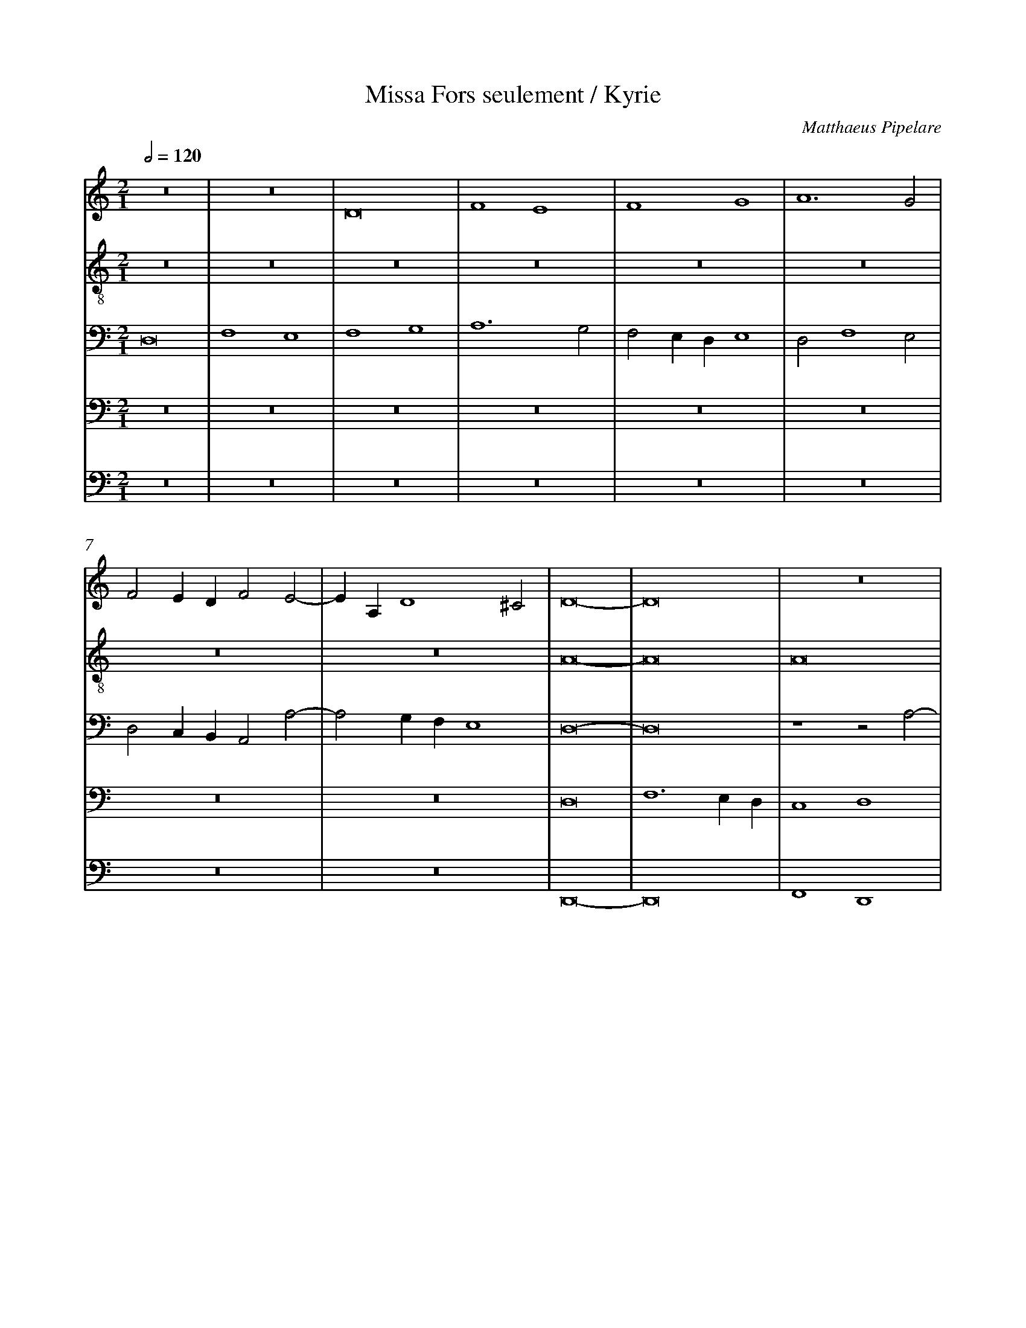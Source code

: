 %%linebreak <none>
%%measurenb 2
X: 1
T: Missa Fors seulement / Kyrie
N: Derived from Pip1004a-Missa_Fors_seulement-Kyrie.krn
C: Matthaeus Pipelare
%%abc-version 2.0
%%abcx-abcm2ps-target-version 5.9.1 (29 Sep 2008)
%%abc-creator hum2abc beta
%%abcx-conversion-date 2019/02/17 07:30:01
%%abc-edited-by Jesse Rodin
%%abc-edited-by Jesse Rodin 8/24/2013
%%abcx-initial-encoding-date 2013/08/24/
%%humdrum-veritas 2633066171
%%humdrum-veritas-data 2376327389
%%linebreak <none>
%%barnumbers 0
L: 1/4
M: 2/1
Q: 1/2=120
V: 1 clef=treble
V: 2 clef=treble-8
V: 3 clef=bass
V: 4 clef=bass
V: 5 clef=bass
K: C
[V:1] z8 | 
[V:2] z8 | 
[V:3] D,8 | 
[V:4] z8 | 
[V:5] z8 | 
[V:1] z8 | 
[V:2] z8 | 
[V:3] F,4E,4 | 
[V:4] z8 | 
[V:5] z8 | 
[V:1] D8 | 
[V:2] z8 | 
[V:3] F,4G,4 | 
[V:4] z8 | 
[V:5] z8 | 
[V:1] F4E4 | 
[V:2] z8 | 
[V:3] A,6G,2 | 
[V:4] z8 | 
[V:5] z8 | 
[V:1] F4G4 | 
[V:2] z8 | 
[V:3] F,2E,D,E,4 | 
[V:4] z8 | 
[V:5] z8 | 
[V:1] A6G2 | 
[V:2] z8 | 
[V:3] D,2F,4E,2 | 
[V:4] z8 | 
[V:5] z8 | 
[V:1] F2EDF2E2- | 
[V:2] z8 | 
[V:3] D,2C,B,,A,,2A,2- | 
[V:4] z8 | 
[V:5] z8 | 
[V:1] EA,D4^C2 | 
[V:2] z8 | 
[V:3] A,2G,F,E,4 | 
[V:4] z8 | 
[V:5] z8 | 
[V:1] D8- | 
[V:2] A8- | 
[V:3] D,8- | 
[V:4] D,8 | 
[V:5] D,,8- | 
[V:1] D8 | 
[V:2] A8 | 
[V:3] D,8 | 
[V:4] F,6E,D, | 
[V:5] D,,8 | 
[V:1] z8 | 
[V:2] A8 | 
[V:3] z4z2A,2- | 
[V:4] C,4D,4 | 
[V:5] F,,4D,,4 | 
[V:1] z8 | 
[V:2] A8 | 
[V:3] A,G,F,E,F,2E,D, | 
[V:4] A,,2A,4G,F, | 
[V:5] F,,6G,,2 | 
[V:1] z2A,3B,CD | 
[V:2] A8 | 
[V:3] C,4z2C2- | 
[V:4] E,2F,4E,D, | 
[V:5] A,,8- | 
[V:1] E2C3DEF | 
[V:2] A8 | 
[V:3] CB,A,G,A,2G,F, | 
[V:4] C,2F,4E,2- | 
[V:5] A,,8 | 
[V:1] G2FED2E2- | 
[V:2] G8 | 
[V:3] E,3F,G,2E,2- | 
[V:4] E,2D,C,B,,2C,2- | 
[V:5] z8 | 
[V:1] EFG3FED | 
[V:2] G8 | 
[V:3] E,2D,C,D,4 | 
[V:4] C,2B,,A,,B,,4 | 
[V:5] z8 | 
[V:1] C8- | 
[V:2] A8- | 
[V:3] E,2F,4E,D, | 
[V:4] A,,2A,4G,F, | 
[V:5] z4A,,4- | 
[V:1] C8 | 
[V:2] A8 | 
[V:3] C,4C,2C2- | 
[V:4] E,2F,4E,D, | 
[V:5] A,,4A,,4 | 
[V:1] z8 | 
[V:2] z8 | 
[V:3] C2A,4B,2- | 
[V:4] E,4D,2F,2- | 
[V:5] C,4D,4 | 
[V:1] z8 | 
[V:2] z8 | 
[V:3] B,A,A,4^G,2 | 
[V:4] F,E,E,4D,2 | 
[V:5] A,,2C,2B,,4 | 
[V:1] z8 | 
[V:2] c8- | 
[V:3] A,8- | 
[V:4] E,8- | 
[V:5] A,,8- | 
[V:1] z4E4 | 
[V:2] c4c4 | 
[V:3] A,8- | 
[V:4] E,4C,4 | 
[V:5] A,,8 | 
[V:1] F4A4- | 
[V:2] c8 | 
[V:3] A,8- | 
[V:4] F,8 | 
[V:5] z8 | 
[V:1] A2GFE4 | 
[V:2] c8 | 
[V:3] A,8 | 
[V:4] E,8 | 
[V:5] A,,8 | 
[V:1] F6G2 | 
[V:2] d8 | 
[V:3] z4A,4- | 
[V:4] D,8 | 
[V:5] D,,6E,,2 | 
[V:1] A4D2G2- | 
[V:2] c4B4- | 
[V:3] A,4G,4- | 
[V:4] z8 | 
[V:5] F,,4G,,4 | 
[V:1] GFEDC2F2- | 
[V:2] B4A4- | 
[V:3] G,4A,4 | 
[V:4] z4z2C,2 | 
[V:5] E,,4F,,4 | 
[V:1] FEDCB,4 | 
[V:2] A4G4 | 
[V:3] F,4G,4 | 
[V:4] D,2A,,2E,4 | 
[V:5] D,,4E,,4 | 
[V:1] A,4D4- | 
[V:2] A8- | 
[V:3] C,4D,2F,2- | 
[V:4] A,,8- | 
[V:5] F,,4D,,4 | 
[V:1] D2^C2C2B,C | 
[V:2] A8- | 
[V:3] F,2E,D,E,4 | 
[V:4] A,,8- | 
[V:5] A,,8 | 
[V:1] D8 ||  
[V:2] A8 ||  
[V:3] D,8 ||  
[V:4] A,,8 ||  
[V:5] D,,8 ||  
[V:1]  [K:C] [K:clef=treble][M:2/1]E8- | 
[V:2]  [K:C] [K:clef=treble-8][M:2/1]A8- | 
[V:3]  [K:C] [K:clef=bass][M:2/1]E,8- | 
[V:4]  [K:C] [K:clef=bass][M:2/1]C,8- | 
[V:5]  [K:C] [K:clef=bass][M:2/1]A,,8- | 
[V:1] E8 | 
[V:2] A8 | 
[V:3] E,8 | 
[V:4] C,8 | 
[V:5] A,,8 | 
[V:1] F8- | 
[V:2] A8- | 
[V:3] D,8 | 
[V:4] F,8 | 
[V:5] D,,8- | 
[V:1] F8 | 
[V:2] A8 | 
[V:3] F,6E,D, | 
[V:4] D,8 | 
[V:5] D,,8 | 
[V:1] E8- | 
[V:2] A8 | 
[V:3] C,8- | 
[V:4] E,8 | 
[V:5] A,,8- | 
[V:1] E8 | 
[V:2] A8 | 
[V:3] C,8 | 
[V:4] z4E,4 | 
[V:5] A,,8 | 
[V:1] D8 | 
[V:2] B8 | 
[V:3] z8 | 
[V:4] G,4z2G,2- | 
[V:5] z8 | 
[V:1] G8 | 
[V:2] G8 | 
[V:3] z8 | 
[V:4] G,F,E,D,E,4 | 
[V:5] z8 | 
[V:1] F4E2F2- | 
[V:2] A8- | 
[V:3] z8 | 
[V:4] D,4C,2D,2- | 
[V:5] z8 | 
[V:1] F2EDE2F2- | 
[V:2] A8 | 
[V:3] z4z2D,2 | 
[V:4] D,2C,B,,C,2D,2- | 
[V:5] z8 | 
[V:1] F2EDF2E2- | 
[V:2] z8 | 
[V:3] F,2G,2A,4 | 
[V:4] D,2C,B,,A,,3B,, | 
[V:5] z8 | 
[V:1] EDD4^C2 | 
[V:2] z8 | 
[V:3] G,F,E,D,E,4 | 
[V:4] C,2D,2A,,4 | 
[V:5] z8 | 
[V:1] D8 | 
[V:2] z8 | 
[V:3] D,4z2D2- | 
[V:4] A,8- | 
[V:5] z4D,4- | 
[V:1] z8 | 
[V:2] z8 | 
[V:3] D2CB,C2D2 | 
[V:4] A,8 | 
[V:5] D,4F,4 | 
[V:1] z8 | 
[V:2] z8 | 
[V:3] G,2A,B,C2B,2- | 
[V:4] z8 | 
[V:5] E,4C,2D,2- | 
[V:1] z8 | 
[V:2] z8 | 
[V:3] B,A,A,4^G,2 | 
[V:4] z8 | 
[V:5] D,A,,C,2B,,4 | 
[V:1] z8 | 
[V:2] z8 | 
[V:3] A,8 | 
[V:4] z8 | 
[V:5] A,,8 | 
[V:1] z8 | 
[V:2] z8 | 
[V:3] E,4z2A,2- | 
[V:4] z8 | 
[V:5] z4A,,4- | 
[V:1] z8 | 
[V:2] z8 | 
[V:3] A,2G,F,G,2A,2 | 
[V:4] z8 | 
[V:5] A,,4C,4 | 
[V:1] z8 | 
[V:2] z8 | 
[V:3] D,2E,F,G,2F,2- | 
[V:4] z8 | 
[V:5] B,,4G,,2A,,2- | 
[V:1] z8 | 
[V:2] z8 | 
[V:3] F,E,E,4D,2 | 
[V:4] z8 | 
[V:5] A,,E,,G,,2F,,4 | 
[V:1] z8 | 
[V:2] z8 | 
[V:3] E,8- | 
[V:4] z8 | 
[V:5] E,,8 | 
[V:1] z8 | 
[V:2] z8 | 
[V:3] E,8 | 
[V:4] z8 | 
[V:5] z4A,,4- | 
[V:1] z8 | 
[V:2] z8 | 
[V:3] z2E,4G,2- | 
[V:4] z8 | 
[V:5] A,,4G,,4 | 
[V:1] z8 | 
[V:2] z8 | 
[V:3] G,2F,E,F,4 | 
[V:4] z8 | 
[V:5] C,4D,4 | 
[V:1] z8 | 
[V:2] z8 | 
[V:3] E,4A,4 | 
[V:4] z8 | 
[V:5] E,2C,4D,2 | 
[V:1] z8 | 
[V:2] z8 | 
[V:3] G,2C4B,A, | 
[V:4] z8 | 
[V:5] E,4F,4 | 
[V:1] z8 | 
[V:2] z8 | 
[V:3] B,4G,2A,2- | 
[V:4] z8 | 
[V:5] D,2E,3D,C,B,, | 
[V:1] z8 | 
[V:2] z8 | 
[V:3] A,2G,F,A,2G,2- | 
[V:4] z8 | 
[V:5] A,,6B,,2 | 
[V:1] z8 | 
[V:2] z8 | 
[V:3] G,F,E,D,E,4 | 
[V:4] z8 | 
[V:5] C,2D,3^C,C,B,, | 
[V:1] A8 | 
[V:2] z8 | 
[V:3] D,8 | 
[V:4] z4z2A,2- | 
[V:5] D,8- | 
[V:1] A6GF | 
[V:2] z8 | 
[V:3] z8 | 
[V:4] A,G,F,E,F,2E,D, | 
[V:5] D,8 | 
[V:1] E2F4ED | 
[V:2] A8 | 
[V:3] z8 | 
[V:4] C,2D,4C,B,, | 
[V:5] z8 | 
[V:1] C4F4 | 
[V:2] A6B2 | 
[V:3] z8 | 
[V:4] A,,4D,4 | 
[V:5] z8 | 
[V:1] E4D4 | 
[V:2] c4B4- | 
[V:3] z8 | 
[V:4] C,4D,4 | 
[V:5] z8 | 
[V:1] G4C3D | 
[V:2] B4A4- | 
[V:3] z8 | 
[V:4] E,4A,,3B,, | 
[V:5] z8 | 
[V:1] E2F2D4 | 
[V:2] A4G4 | 
[V:3] z8 | 
[V:4] C,2D,2B,,4 | 
[V:5] z8 | 
[V:1] C8- | 
[V:2] A8 | 
[V:3] z2E,2F,3E, | 
[V:4] A,,4z2A,2- | 
[V:5] z4z2A,,2 | 
[V:1] C8- | 
[V:2] z8 | 
[V:3] E,4z2E,2 | 
[V:4] A,2G,2A,4 | 
[V:5] C,4A,,4 | 
[V:1] C8- | 
[V:2] z8 | 
[V:3] F,3E,E,4 | 
[V:4] z2A,4G,2 | 
[V:5] z2A,,2C,4 | 
[V:1] C8 | 
[V:2] z8 | 
[V:3] z2E,2F,3E, | 
[V:4] A,4z2A,2- | 
[V:5] A,,4z2A,,2 | 
[V:1] z8 | 
[V:2] z8 | 
[V:3] E,4z2E,2- | 
[V:4] A,G,G,F,A,2G,F, | 
[V:5] C,4A,,4 | 
[V:1] z8 | 
[V:2] E8- | 
[V:3] E,2D,C,B,,4 | 
[V:4] E,4z2E,2- | 
[V:5] z2A,,4G,,2 | 
[V:1] z8 | 
[V:2] E8 | 
[V:3] A,,2A,4^G,2 | 
[V:4] E,2D,C,B,,4 | 
[V:5] A,,4E,,4 | 
[V:1] z8 | 
[V:2] E8 | 
[V:3] A,4z2A,,2- | 
[V:4] A,,4B,,2C,2- | 
[V:5] z2A,,2G,,2A,,2- | 
[V:1] z4E4 | 
[V:2] E8 | 
[V:3] A,,2B,,2C,4 | 
[V:4] C,2B,,A,,G,,4 | 
[V:5] A,,2G,,F,,E,,4 | 
[V:1] A,2D4CB, | 
[V:2] F8- | 
[V:3] D,8 | 
[V:4] A,,8 | 
[V:5] D,,8 | 
[V:1] A,4B,4 | 
[V:2] F6ED | 
[V:3] z4z2D,2 | 
[V:4] z8 | 
[V:5] z8 | 
[V:1] C4A,4 | 
[V:2] C8 | 
[V:3] E,4F,4 | 
[V:4] z8 | 
[V:5] A,,8 | 
[V:1] B,2D4CB, | 
[V:2] D8 | 
[V:3] G,2F,E,D,2G,2 | 
[V:4] z8 | 
[V:5] G,,8 | 
[V:1] A,4A4 | 
[V:2] F8 | 
[V:3] C,4D,4 | 
[V:4] z4A,,4 | 
[V:5] F,,8 | 
[V:1] G4E4 | 
[V:2] G8 | 
[V:3] E,8 | 
[V:4] B,,2C,4B,,A,, | 
[V:5] E,,8 | 
[V:1] z2E4G2- | 
[V:2] E8- | 
[V:3] z8 | 
[V:4] B,,2C,4B,,A,, | 
[V:5] E,,8- | 
[V:1] G2FEG4 | 
[V:2] E8 | 
[V:3] z2E,4G,2- | 
[V:4] G,,8 | 
[V:5] E,,8 | 
[V:1] z4z2G2- | 
[V:2] D8- | 
[V:3] G,2F,E,G,4 | 
[V:4] B,,8- | 
[V:5] G,,8- | 
[V:1] G2FEG4 | 
[V:2] D8- | 
[V:3] z4G,4 | 
[V:4] B,,8 | 
[V:5] G,,8 | 
[V:1] F8 ||  
[V:2] D8 ||  
[V:3] A,8 ||  
[V:4] A,,8 ||  
[V:5] D,,8 ||  
[V:1]  [K:C] [K:clef=treble][M:2/1]z8 | 
[V:2]  [K:C] [K:clef=treble-8][M:2/1]A8- | 
[V:3]  [K:C] [K:clef=bass][M:2/1]z4z2F,2- | 
[V:4]  [K:C] [K:clef=bass][M:2/1]A,,3B,,C,2D,2 | 
[V:5]  [K:C] [K:clef=bass][M:2/1]z8 | 
[V:1] z8 | 
[V:2] A8 | 
[V:3] F,2E,D,E,4 | 
[V:4] A,,2D,4^C,2 | 
[V:5] z8 | 
[V:1] z2F4ED | 
[V:2] A8 | 
[V:3] D,2D4CB, | 
[V:4] D,8 | 
[V:5] z8 | 
[V:1] C4F4- | 
[V:2] A8 | 
[V:3] A,4F,4 | 
[V:4] F,8 | 
[V:5] z8 | 
[V:1] F2E2E2DE | 
[V:2] G8 | 
[V:3] C8 | 
[V:4] C,8 | 
[V:5] z8 | 
[V:1] F8- | 
[V:2] F8 | 
[V:3] A,8 | 
[V:4] D,8- | 
[V:5] z8 | 
[V:1] F8 | 
[V:2] A6B2 | 
[V:3] z8 | 
[V:4] D,4F,4 | 
[V:5] z4D,4 | 
[V:1] z8 | 
[V:2] c4B4- | 
[V:3] z8 | 
[V:4] E,4D,4 | 
[V:5] C,4D,4 | 
[V:1] z8 | 
[V:2] B4A4- | 
[V:3] z4E,4 | 
[V:4] E,4C,4 | 
[V:5] A,,4C,4 | 
[V:1] z8 | 
[V:2] A4G4 | 
[V:3] F,4G,4 | 
[V:4] D,8 | 
[V:5] B,,8 | 
[V:1] z8 | 
[V:2] A8 | 
[V:3] C,2C4B,A, | 
[V:4] E,4z2E,2- | 
[V:5] A,,6G,,F,, | 
[V:1] z4z2E2- | 
[V:2] z8 | 
[V:3] G,4A,4 | 
[V:4] E,D,C,B,,A,,4- | 
[V:5] E,,4z4 | 
[V:1] EDCB,A,2A2- | 
[V:2] A8- | 
[V:3] E,4z4 | 
[V:4] A,,4z4 | 
[V:5] z2A,,3G,,F,,E,, | 
[V:1] AGF2E2F2- | 
[V:2] A8 | 
[V:3] z2A,3G,F,E, | 
[V:4] z8 | 
[V:5] D,,2D,2C,2D,2 | 
[V:1] FED4^C2 | 
[V:2] A8 | 
[V:3] D,2F,2E,4 | 
[V:4] z8 | 
[V:5] D,,4A,,4 | 
[V:1] D4z2D2 | 
[V:2] A8 | 
[V:3] D,8 | 
[V:4] z2D,3C,B,,A,, | 
[V:5] D,,8 | 
[V:1] DCB,A,G,2G2- | 
[V:2] B8 | 
[V:3] z8 | 
[V:4] G,,8- | 
[V:5] z8 | 
[V:1] G2FED4 | 
[V:2] B8 | 
[V:3] z2G,3F,E,D, | 
[V:4] G,,8 | 
[V:5] z8 | 
[V:1] E3FG2A2 | 
[V:2] c8- | 
[V:3] C,3D,E,2F,2 | 
[V:4] z8 | 
[V:5] z8 | 
[V:1] G2A4GF | 
[V:2] c8 | 
[V:3] E,2F,4E,D, | 
[V:4] z8 | 
[V:5] z8 | 
[V:1] E4z2E2- | 
[V:2] c8- | 
[V:3] C,8 | 
[V:4] z4z2A,,2- | 
[V:5] z8 | 
[V:1] E2A3^GG^F | 
[V:2] c4B4 | 
[V:3] z8 | 
[V:4] A,,B,,C,D,E,4 | 
[V:5] z8 | 
[V:1] A8 | 
[V:2] A8 | 
[V:3] z8 | 
[V:4] F,2E,D,F,2E,2- | 
[V:5] z4A,,4 | 
[V:1] z8 | 
[V:2] G8 | 
[V:3] z8 | 
[V:4] E,2D,C,D,4 | 
[V:5] C,4B,,4 | 
[V:1] z4E4 | 
[V:2] A8 | 
[V:3] z8 | 
[V:4] E,6D,C, | 
[V:5] A,,8 | 
[V:1] F4E4- | 
[V:2] F4G4- | 
[V:3] z4E,4 | 
[V:4] D,4C,4 | 
[V:5] z8 | 
[V:1] E2D2D4- | 
[V:2] G2F2E2D2 | 
[V:3] F,4G,4 | 
[V:4] B,,8 | 
[V:5] z8 | 
[V:1] D2^C2C2B,C | 
[V:2] E8 | 
[V:3] A,8 | 
[V:4] A,,8 | 
[V:5] A,,8 | 
[V:1] D8 |]  
[V:2] D8 |]  
[V:3] A,8 |]  
[V:4] A,,8 |]  
[V:5] D,,8 |]  



X: 2
T: Missa Fors seulement / Gloria
N: Derived from Pip1004b-Missa_Fors_seulement-Gloria.krn
C: Matthaeus Pipelare
%%abc-version 2.0
%%abcx-abcm2ps-target-version 5.9.1 (29 Sep 2008)
%%abc-creator hum2abc beta
%%abcx-conversion-date 2019/02/17 07:30:01
%%abc-edited-by Jesse Rodin
%%abc-edited-by Jesse Rodin 8/24/2013
%%abcx-initial-encoding-date 2013/08/24/
%%humdrum-veritas 1695203179
%%humdrum-veritas-data 2505532887
%%linebreak <none>
%%barnumbers 0
L: 1/4
M: 2/1
Q: 1/2=120
V: 1 clef=treble
V: 2 clef=treble-8
V: 3 clef=bass
V: 4 clef=bass
V: 5 clef=bass
K: C
[V:1] z8 | 
[V:2] z8 | 
[V:3] z8 | 
[V:4] D,8 | 
[V:5] z8 | 
[V:1] z8 | 
[V:2] z8 | 
[V:3] z8 | 
[V:4] F,4E,4 | 
[V:5] z8 | 
[V:1] D4D4 | 
[V:2] z8 | 
[V:3] z8 | 
[V:4] F,4G,4 | 
[V:5] z8 | 
[V:1] F2F2E2E2 | 
[V:2] z8 | 
[V:3] z4C4 | 
[V:4] A,8 | 
[V:5] z8 | 
[V:1] F4G4 | 
[V:2] z8 | 
[V:3] A,2_B,2G,4 | 
[V:4] z8 | 
[V:5] z8 | 
[V:1] A8 | 
[V:2] z8 | 
[V:3] F,8 | 
[V:4] z4z2A,2- | 
[V:5] z4F,,4- | 
[V:1] z8 | 
[V:2] z8 | 
[V:3] z8 | 
[V:4] A,2G,F,A,4 | 
[V:5] F,,4F,,4 | 
[V:1] z8 | 
[V:2] z8 | 
[V:3] z8 | 
[V:4] G,F,E,D,F,2E,2- | 
[V:5] G,,4A,,4 | 
[V:1] z8 | 
[V:2] z8 | 
[V:3] z8 | 
[V:4] E,2D,4^C,2 | 
[V:5] F,,4E,,4 | 
[V:1] z8 | 
[V:2] z8 | 
[V:3] z4A,4- | 
[V:4] D,8 | 
[V:5] D,,8 | 
[V:1] E4D4 | 
[V:2] z8 | 
[V:3] A,2G,2_B,4 | 
[V:4] z8 | 
[V:5] z8 | 
[V:1] F4E4 | 
[V:2] z8 | 
[V:3] A,8 | 
[V:4] z4z2A,2 | 
[V:5] z2A,,4C,2- | 
[V:1] z8 | 
[V:2] z8 | 
[V:3] z8 | 
[V:4] A,2G,2F,2E,2 | 
[V:5] C,2B,,2A,,2G,,2 | 
[V:1] z4C4 | 
[V:2] z8 | 
[V:3] z4A,4 | 
[V:4] F,8 | 
[V:5] F,,8 | 
[V:1] D4E4 | 
[V:2] z8 | 
[V:3] F,4G,2E,2- | 
[V:4] z8 | 
[V:5] z8 | 
[V:1] C2B,A,B,4 | 
[V:2] z8 | 
[V:3] E,2A,3^G,G,^F, | 
[V:4] z8 | 
[V:5] z8 | 
[V:1] A,8- | 
[V:2] z8 | 
[V:3] A,2G,F,E,4- | 
[V:4] z4C,4 | 
[V:5] z4A,,4- | 
[V:1] A,8 | 
[V:2] z8 | 
[V:3] E,4z4 | 
[V:4] C,3D,E,2F,2 | 
[V:5] A,,4A,,4 | 
[V:1] z8 | 
[V:2] z8 | 
[V:3] z8 | 
[V:4] G,4E,2F,2- | 
[V:5] G,,4A,,4 | 
[V:1] z8 | 
[V:2] z8 | 
[V:3] z8 | 
[V:4] F,E,D,4^C,2 | 
[V:5] D,,4E,,4 | 
[V:1] z2A4A2 | 
[V:2] A8- | 
[V:3] z4F,4 | 
[V:4] D,8 | 
[V:5] D,,8 | 
[V:1] A2A2A4 | 
[V:2] A8 | 
[V:3] F,4F,4 | 
[V:4] D,4D,2D,2 | 
[V:5] D,,4D,,2D,,2 | 
[V:1] F4z2D2 | 
[V:2] A8 | 
[V:3] z2F,4F,2 | 
[V:4] D,4D,4 | 
[V:5] D,,4D,,4 | 
[V:1] ED^CB,C4 | 
[V:2] A8 | 
[V:3] E,4E,4 | 
[V:4] C,4A,,4 | 
[V:5] A,,4A,,4 | 
[V:1] D4D4 | 
[V:2] A8 | 
[V:3] D,4D,4 | 
[V:4] A,,2A,3G,F,E, | 
[V:5] D,,4D,,4 | 
[V:1] F4F4 | 
[V:2] A8 | 
[V:3] D,4D,4 | 
[V:4] D,2C,B,,A,,4 | 
[V:5] D,,4D,,4 | 
[V:1] D4D2D2 | 
[V:2] G8 | 
[V:3] D,4D,2D,2 | 
[V:4] B,,4B,,4 | 
[V:5] G,,4G,,2G,,2 | 
[V:1] G4G4 | 
[V:2] G8 | 
[V:3] D,4E,4 | 
[V:4] B,,4B,,2B,,2 | 
[V:5] G,,4G,,4 | 
[V:1] C4F4- | 
[V:2] A8- | 
[V:3] F,4F,4- | 
[V:4] C,4C,4 | 
[V:5] F,,4F,,4 | 
[V:1] F2F2A4 | 
[V:2] A8 | 
[V:3] F,2F,2F,4 | 
[V:4] C,4C,2D,2 | 
[V:5] F,,2F,,4D,,2 | 
[V:1] G2E4DC | 
[V:2] z8 | 
[V:3] E,6F,2 | 
[V:4] B,,4C,4 | 
[V:5] E,,4A,,4 | 
[V:1] B,4C4- | 
[V:2] z8 | 
[V:3] G,4G,2E,2- | 
[V:4] D,4E,4 | 
[V:5] G,,4E,,4 | 
[V:1] C2B,2A,4- | 
[V:2] z8 | 
[V:3] E,2D,C,D,4 | 
[V:4] A,,8 | 
[V:5] F,,8 | 
[V:1] A,2^G,4^F,G, | 
[V:2] z8 | 
[V:3] E,8- | 
[V:4] B,,8 | 
[V:5] E,,8 | 
[V:1] A,8- | 
[V:2] c8- | 
[V:3] E,8 | 
[V:4] A,,8- | 
[V:5] z4z2E,2 | 
[V:1] A,8 | 
[V:2] c4c4 | 
[V:3] z8 | 
[V:4] A,,8 | 
[V:5] F,2F,2E,2E,2 | 
[V:1] z8 | 
[V:2] c8 | 
[V:3] z2A,2G,2A,2- | 
[V:4] z8 | 
[V:5] A,,B,,C,D,E,2F,2- | 
[V:1] z4E4 | 
[V:2] c8 | 
[V:3] A,2G,F,G,4 | 
[V:4] z8 | 
[V:5] F,2E,D,E,4 | 
[V:1] F2F2F2D2 | 
[V:2] d8 | 
[V:3] A,2A,2A,2_B,2 | 
[V:4] z8 | 
[V:5] D,8 | 
[V:1] E4D2G2- | 
[V:2] c4B4- | 
[V:3] A,4z4 | 
[V:4] z8 | 
[V:5] z8 | 
[V:1] GFEDC4 | 
[V:2] B4A4- | 
[V:3] z8 | 
[V:4] E,4F,2F,2 | 
[V:5] z4A,,4 | 
[V:1] z4z2D2- | 
[V:2] A4G4 | 
[V:3] z8 | 
[V:4] E,4D,4 | 
[V:5] C,4B,,4 | 
[V:1] D2^CB,C2C2 | 
[V:2] A8- | 
[V:3] z4E,2E,2 | 
[V:4] E,4E,4 | 
[V:5] A,,8 | 
[V:1] D4F4 | 
[V:2] A8 | 
[V:3] F,4D,4 | 
[V:4] D,4z4 | 
[V:5] D,,8 | 
[V:1] E4D4 | 
[V:2] z8 | 
[V:3] A,4_B,2B,2 | 
[V:4] z8 | 
[V:5] z8 | 
[V:1] E2G4F2 | 
[V:2] z8 | 
[V:3] A,4F,4 | 
[V:4] z4D,4 | 
[V:5] z8 | 
[V:1] G8 | 
[V:2] z8 | 
[V:3] E,8 | 
[V:4] E,2E,2D,4 | 
[V:5] z4G,,4- | 
[V:1] z8 | 
[V:2] z8 | 
[V:3] z8 | 
[V:4] G,4F,2F,2 | 
[V:5] G,,4A,,4- | 
[V:1] z8 | 
[V:2] z8 | 
[V:3] z8 | 
[V:4] E,2A,4G,F, | 
[V:5] A,,4C,4- | 
[V:1] z8 | 
[V:2] z8 | 
[V:3] z8 | 
[V:4] A,2G,3F,E,D, | 
[V:5] C,4B,,4 | 
[V:1] E8- | 
[V:2] A8- | 
[V:3] E,8- | 
[V:4] C,8- | 
[V:5] A,,8- | 
[V:1] E8 | 
[V:2] A8 | 
[V:3] E,8- | 
[V:4] C,8 | 
[V:5] A,,8 | 
[V:1] E8 | 
[V:2] A8- | 
[V:3] E,8 | 
[V:4] C,8 | 
[V:5] A,,8 | 
[V:1] z8 | 
[V:2] A8 | 
[V:3] F,8- | 
[V:4] D,8 | 
[V:5] D,,8 | 
[V:1] A8- | 
[V:2] A8 | 
[V:3] F,8 | 
[V:4] A,,8 | 
[V:5] F,,8 | 
[V:1] A8 | 
[V:2] A8 | 
[V:3] E,8 | 
[V:4] C,8 | 
[V:5] A,,8 | 
[V:1] D8 | 
[V:2] B8 | 
[V:3] G,8 | 
[V:4] B,,8- | 
[V:5] G,,8- | 
[V:1] G8 | 
[V:2] G8 | 
[V:3] D,8- | 
[V:4] B,,8 | 
[V:5] G,,8 | 
[V:1] F8- | 
[V:2] A8- | 
[V:3] D,8 | 
[V:4] A,,8- | 
[V:5] D,,8- | 
[V:1] F8 | 
[V:2] A8 | 
[V:3] z4D,4 | 
[V:4] A,,8 | 
[V:5] D,,8 | 
[V:1] z4D4 | 
[V:2] z8 | 
[V:3] F,4G,4 | 
[V:4] z8 | 
[V:5] z8 | 
[V:1] F4G4 | 
[V:2] z8 | 
[V:3] A,4E,4 | 
[V:4] z8 | 
[V:5] z8 | 
[V:1] A4E4 | 
[V:2] z8 | 
[V:3] z2A,4G,2 | 
[V:4] z8 | 
[V:5] z8 | 
[V:1] z2A4G2- | 
[V:2] z8 | 
[V:3] F,G,A,B,C4 | 
[V:4] z8 | 
[V:5] z8 | 
[V:1] GFF4E2 | 
[V:2] z8 | 
[V:3] A,2_B,2G,4 | 
[V:4] z4C,4 | 
[V:5] z8 | 
[V:1] F8 | 
[V:2] z8 | 
[V:3] F,8 | 
[V:4] D,2F,4E,D, | 
[V:5] z8 | 
[V:1] z8 | 
[V:2] z8 | 
[V:3] z8 | 
[V:4] F,4E,4 | 
[V:5] z2A,,4C,2- | 
[V:1] z8 | 
[V:2] z8 | 
[V:3] z8 | 
[V:4] G,4D,4 | 
[V:5] C,2B,,4D,2- | 
[V:1] z8 | 
[V:2] z8 | 
[V:3] z8 | 
[V:4] z2A,4G,2 | 
[V:5] D,2A,,4E,2- | 
[V:1] z8 | 
[V:2] z8 | 
[V:3] z8 | 
[V:4] E,2F,2G,2E,2- | 
[V:5] E,2D,2C,2E,2- | 
[V:1] z8 | 
[V:2] z8 | 
[V:3] z8 | 
[V:4] E,2A,3^G,G,^F, | 
[V:5] E,2D,C,B,,4 | 
[V:1] z8 | 
[V:2] A8 | 
[V:3] z8 | 
[V:4] A,2G,F,E,2F,2 | 
[V:5] A,,3B,,C,2D,2 | 
[V:1] z8 | 
[V:2] A6B2 | 
[V:3] z8 | 
[V:4] E,2F,4E,D, | 
[V:5] C,2D,4C,B,, | 
[V:1] z8 | 
[V:2] c4B4- | 
[V:3] A,4G,2G,2- | 
[V:4] C,4z4 | 
[V:5] A,,4z2E,2- | 
[V:1] z8 | 
[V:2] B4A4- | 
[V:3] G,2F,2D,2E,2 | 
[V:4] z8 | 
[V:5] E,2D,4C,2 | 
[V:1] z4G4 | 
[V:2] A4G4 | 
[V:3] F,D,D4^C2 | 
[V:4] z8 | 
[V:5] D,2F,2E,4 | 
[V:1] F4E2F2- | 
[V:2] A8- | 
[V:3] D2CB,C2A,2- | 
[V:4] z4z2A,,2- | 
[V:5] D,4z2D,,2- | 
[V:1] FED4^C2 | 
[V:2] A8- | 
[V:3] A,G,F,2E,4 | 
[V:4] A,,2A,,2A,,2A,,2 | 
[V:5] D,,E,,F,,G,,A,,4 | 
[V:1] D8 ||  
[V:2] A8 ||  
[V:3] D,8 ||  
[V:4] A,,8 ||  
[V:5] D,,8 ||  
[V:1]  [K:C] [K:clef=treble][M:2/1]z4D4 | 
[V:2]  [K:C] [K:clef=treble-8][M:2/1]z8 | 
[V:3]  [K:C] [K:clef=bass][M:2/1]G,4G,2G,2 | 
[V:4]  [K:C] [K:clef=bass][M:2/1]z8 | 
[V:5]  [K:C] [K:clef=bass][M:2/1]z8 | 
[V:1] D2D2A,4 | 
[V:2] z8 | 
[V:3] D,4D,2F,2- | 
[V:4] z8 | 
[V:5] z8 | 
[V:1] A,2C4B,A, | 
[V:2] z8 | 
[V:3] F,2E,D,F,4 | 
[V:4] z8 | 
[V:5] z8 | 
[V:1] C4B,4 | 
[V:2] z8 | 
[V:3] E,4D,4 | 
[V:4] z4z2D,2- | 
[V:5] z8 | 
[V:1] A,8- | 
[V:2] z8 | 
[V:3] z8 | 
[V:4] D,2C,2A,,2D,2 | 
[V:5] z8 | 
[V:1] A,8 | 
[V:2] z8 | 
[V:3] z8 | 
[V:4] C,2F,4E,2 | 
[V:5] z4z2A,,2- | 
[V:1] z8 | 
[V:2] z8 | 
[V:3] z8 | 
[V:4] C,2D,2E,2A,,2- | 
[V:5] A,,2F,,2G,,2A,,2 | 
[V:1] z8 | 
[V:2] z8 | 
[V:3] z8 | 
[V:4] A,,2D,3^C,C,B,, | 
[V:5] D,,4E,,4 | 
[V:1] z2F2F4 | 
[V:2] z8 | 
[V:3] z4z2A,2 | 
[V:4] D,8 | 
[V:5] D,,8 | 
[V:1] F4z2F2 | 
[V:2] z8 | 
[V:3] A,4A,4 | 
[V:4] z8 | 
[V:5] z8 | 
[V:1] F4F4 | 
[V:2] z8 | 
[V:3] z2F,3E,D,2 | 
[V:4] z8 | 
[V:5] z8 | 
[V:1] E2F4ED | 
[V:2] z8 | 
[V:3] C,2D,4C,B,, | 
[V:4] z8 | 
[V:5] z8 | 
[V:1] C4C4- | 
[V:2] E8- | 
[V:3] A,,4A,4- | 
[V:4] z4C,4- | 
[V:5] z4A,,4- | 
[V:1] C4C4 | 
[V:2] E8 | 
[V:3] A,4A,4 | 
[V:4] C,2C,2C,4 | 
[V:5] A,,2A,,2A,,4 | 
[V:1] C8- | 
[V:2] E8 | 
[V:3] A,8- | 
[V:4] C,4C,2C,2- | 
[V:5] A,,4A,,2A,,2- | 
[V:1] C8 | 
[V:2] E8 | 
[V:3] A,8- | 
[V:4] C,2C,2C,4 | 
[V:5] A,,2A,,2A,,4 | 
[V:1] z8 | 
[V:2] F8- | 
[V:3] A,8 | 
[V:4] D,6C,B,, | 
[V:5] D,,8 | 
[V:1] z4z2D2 | 
[V:2] F4E2D2 | 
[V:3] z8 | 
[V:4] A,,4B,,4 | 
[V:5] F,,4G,,4 | 
[V:1] E2G4FE | 
[V:2] C8 | 
[V:3] z8 | 
[V:4] G,,8 | 
[V:5] E,,8 | 
[V:1] F2D4CB, | 
[V:2] D8 | 
[V:3] z4z2D,2- | 
[V:4] A,,8- | 
[V:5] D,,8- | 
[V:1] A,2D3CB,A, | 
[V:2] F8 | 
[V:3] D,2C,B,,A,,2D,2 | 
[V:4] A,,8 | 
[V:5] D,,8 | 
[V:1] B,3CD2E2- | 
[V:2] G8 | 
[V:3] G,,3A,,B,,2C,2- | 
[V:4] z8 | 
[V:5] z8 | 
[V:1] E2DCB,2E2- | 
[V:2] E8- | 
[V:3] C,2B,,A,,G,,2C,2- | 
[V:4] z4z2A,2- | 
[V:5] z8 | 
[V:1] E2D4^C2 | 
[V:2] E8 | 
[V:3] C,2B,,2A,,4 | 
[V:4] A,2G,2A,4 | 
[V:5] z8 | 
[V:1] D8- | 
[V:2] D8- | 
[V:3] A,8- | 
[V:4] F,4D,2F,2- | 
[V:5] z4D,4- | 
[V:1] D8 | 
[V:2] D8 | 
[V:3] A,8 | 
[V:4] F,G,A,4G,F, | 
[V:5] D,4D,4 | 
[V:1] z8 | 
[V:2] z8 | 
[V:3] z8 | 
[V:4] A,4A,2C2- | 
[V:5] F,4F,4 | 
[V:1] z8 | 
[V:2] z8 | 
[V:3] z8 | 
[V:4] C2B,A,B,2A,2- | 
[V:5] E,4D,2F,2- | 
[V:1] z8 | 
[V:2] z8 | 
[V:3] z4z2A,2- | 
[V:4] A,2G,2F,2E,D, | 
[V:5] F,2E,2D,2C,B,, | 
[V:1] z4z2A2- | 
[V:2] z8 | 
[V:3] A,2G,F,E,2F,2- | 
[V:4] C,8 | 
[V:5] A,,8 | 
[V:1] A2GFE2F2- | 
[V:2] z8 | 
[V:3] F,2E,D,C,2D,2- | 
[V:4] z8 | 
[V:5] z8 | 
[V:1] F2EDC2F2 | 
[V:2] A8- | 
[V:3] D,2C,B,,A,,2D,2 | 
[V:4] z8 | 
[V:5] z8 | 
[V:1] E2F2C4 | 
[V:2] A8 | 
[V:3] C,2D,2A,,2E,2- | 
[V:4] z4C,4- | 
[V:5] z4A,,4- | 
[V:1] z2A3AA2 | 
[V:2] A8 | 
[V:3] E,2E,2E,4 | 
[V:4] C,2C,2C,4 | 
[V:5] A,,2A,,2A,,4 | 
[V:1] z2A3GF2 | 
[V:2] A8 | 
[V:3] C,4z2C2- | 
[V:4] z4z2C,2- | 
[V:5] A,,4F,,4 | 
[V:1] E2F3EED | 
[V:2] G8 | 
[V:3] C2C2C4 | 
[V:4] C,2C,2C,2C,2 | 
[V:5] C,4C,4 | 
[V:1] F8- | 
[V:2] F8 | 
[V:3] A,2C3B,A,G, | 
[V:4] C,4z2C,2 | 
[V:5] F,,8 | 
[V:1] F8 | 
[V:2] A6B2 | 
[V:3] F,2A,4G,F, | 
[V:4] D,2F,4E,D, | 
[V:5] z8 | 
[V:1] z8 | 
[V:2] c4B4- | 
[V:3] E,4F,4 | 
[V:4] C,4D,4 | 
[V:5] z8 | 
[V:1] z8 | 
[V:2] B4A4- | 
[V:3] G,4E,2F,2- | 
[V:4] E,4C,2D,2- | 
[V:5] z8 | 
[V:1] z8 | 
[V:2] A4^G4 | 
[V:3] F,E,D,C,D,4 | 
[V:4] D,C,B,,A,,B,,4 | 
[V:5] z8 | 
[V:1] z8 | 
[V:2] A8- | 
[V:3] E,2F,4E,D, | 
[V:4] A,,8 | 
[V:5] z4A,,4- | 
[V:1] z8 | 
[V:2] A8 | 
[V:3] C,2C4B,A, | 
[V:4] z8 | 
[V:5] A,,4A,,4 | 
[V:1] z8 | 
[V:2] z8 | 
[V:3] G,2A,4B,2- | 
[V:4] z8 | 
[V:5] C,4D,4 | 
[V:1] z8 | 
[V:2] z8 | 
[V:3] B,2C2A,2B,2- | 
[V:4] z8 | 
[V:5] E,4C,2D,2- | 
[V:1] z8 | 
[V:2] z8 | 
[V:3] B,A,D4^C2 | 
[V:4] z8 | 
[V:5] D,2F,2E,4 | 
[V:1] z4D4- | 
[V:2] z8 | 
[V:3] D4z2D,2- | 
[V:4] z8 | 
[V:5] D,8 | 
[V:1] D4D4 | 
[V:2] z8 | 
[V:3] D,2G,2F,2G,2 | 
[V:4] z8 | 
[V:5] z8 | 
[V:1] D8- | 
[V:2] z8 | 
[V:3] D,E,F,G,A,2B,2- | 
[V:4] z4F,4 | 
[V:5] z4D,4 | 
[V:1] D8 | 
[V:2] z8 | 
[V:3] B,2A,4^G,2 | 
[V:4] F,4D,4 | 
[V:5] D,4B,,4 | 
[V:1] C8- | 
[V:2] A8- | 
[V:3] A,6G,F, | 
[V:4] E,8 | 
[V:5] A,,8- | 
[V:1] C8 | 
[V:2] A8 | 
[V:3] E,8 | 
[V:4] z8 | 
[V:5] A,,8 | 
[V:1] A,4z2A2- | 
[V:2] A8 | 
[V:3] E,8 | 
[V:4] C,8 | 
[V:5] A,,8 | 
[V:1] A2GFE2A2 | 
[V:2] A8 | 
[V:3] E,4E,4 | 
[V:4] C,4C,4 | 
[V:5] A,,4A,,4 | 
[V:1] D4z2G2- | 
[V:2] B8 | 
[V:3] G,8- | 
[V:4] D,8- | 
[V:5] G,,8- | 
[V:1] G2FED2G2 | 
[V:2] B8 | 
[V:3] G,4G,4 | 
[V:4] D,4D,4 | 
[V:5] G,,4G,,4 | 
[V:1] C4E4 | 
[V:2] c8- | 
[V:3] G,4G,4 | 
[V:4] E,4E,4 | 
[V:5] C,4C,4 | 
[V:1] E4E4 | 
[V:2] c8 | 
[V:3] A,4G,4 | 
[V:4] E,4E,4 | 
[V:5] C,4C,4 | 
[V:1] F6ED | 
[V:2] c8- | 
[V:3] F,4A,4- | 
[V:4] C,4F,4- | 
[V:5] F,,8- | 
[V:1] C4z4 | 
[V:2] c4B4 | 
[V:3] A,4G,4 | 
[V:4] F,2E,2D,4 | 
[V:5] F,,4G,,4 | 
[V:1] C4E4- | 
[V:2] A8 | 
[V:3] E,8- | 
[V:4] C,4z2C,2- | 
[V:5] A,,8 | 
[V:1] E2F2G4 | 
[V:2] G8 | 
[V:3] E,8 | 
[V:4] C,2B,,A,,B,,4 | 
[V:5] E,,8 | 
[V:1] C2E3DCB, | 
[V:2] A8 | 
[V:3] E,4C,4 | 
[V:4] A,,8 | 
[V:5] z4A,,4 | 
[V:1] A,4z2E2- | 
[V:2] F4G4- | 
[V:3] C4B,2C2- | 
[V:4] z8 | 
[V:5] A,,4G,,2C,2- | 
[V:1] E2D2C2D2 | 
[V:2] G2F2E2D2 | 
[V:3] CB,A,4G,2 | 
[V:4] z8 | 
[V:5] C,2D,2A,,2B,,2 | 
[V:1] C2D3^CCB, | 
[V:2] E8 | 
[V:3] A,2_B,2A,4 | 
[V:4] z4z2A,,2- | 
[V:5] A,,2G,,2A,,4 | 
[V:1] D8- | 
[V:2] D8- | 
[V:3] A,2G,4A,2 | 
[V:4] A,,2_B,,4A,,2 | 
[V:5] F,,2G,,4F,,2 | 
[V:1] D8 | 
[V:2] D8- | 
[V:3] F,8 | 
[V:4] A,,8- | 
[V:5] D,,8- | 
[V:1] D8 |]  
[V:2] D8 |]  
[V:3] A,8 |]  
[V:4] A,,8 |]  
[V:5] D,,8 |]  



X: 3
T: Missa Fors seulement / Credo
N: Derived from Pip1004c-Missa_Fors_seulement-Credo.krn
C: Matthaeus Pipelare
%%abc-version 2.0
%%abcx-abcm2ps-target-version 5.9.1 (29 Sep 2008)
%%abc-creator hum2abc beta
%%abcx-conversion-date 2019/02/17 07:30:01
%%abc-edited-by Jesse Rodin
%%abc-edited-by Jesse Rodin 8/26/2013
%%abcx-initial-encoding-date 2013/08/26/
%%humdrum-veritas 3833062545
%%humdrum-veritas-data 3424021090
%%linebreak <none>
%%barnumbers 0
L: 1/4
M: 2/1
Q: 1/2=120
V: 1 clef=treble-8
V: 2 clef=treble-8
V: 3 clef=bass
V: 4 clef=bass
V: 5 clef=bass
K: C
[V:1] z8 | 
[V:2] z8 | 
[V:3] z8 | 
[V:4] A,8 | 
[V:5] A,,8 | 
[V:1] z8 | 
[V:2] z8 | 
[V:3] z8 | 
[V:4] D,8 | 
[V:5] B,,8 | 
[V:1] z8 | 
[V:2] z8 | 
[V:3] z8 | 
[V:4] A,8 | 
[V:5] A,,8 | 
[V:1] z8 | 
[V:2] z8 | 
[V:3] z8 | 
[V:4] G,4F,4 | 
[V:5] z4A,,4- | 
[V:1] z8 | 
[V:2] z8 | 
[V:3] z8 | 
[V:4] E,4D,2E,2- | 
[V:5] A,,2G,,2F,,2G,,2- | 
[V:1] z8 | 
[V:2] z8 | 
[V:3] z8 | 
[V:4] E,D,D,4^C,2 | 
[V:5] G,,F,,E,,D,,E,,4 | 
[V:1] z4d4 | 
[V:2] z8 | 
[V:3] z8 | 
[V:4] D,8- | 
[V:5] D,,8- | 
[V:1] d4d4 | 
[V:2] z8 | 
[V:3] z4A,4 | 
[V:4] D,8 | 
[V:5] D,,8 | 
[V:1] f4f4 | 
[V:2] z8 | 
[V:3] A,4A,4 | 
[V:4] z8 | 
[V:5] z8 | 
[V:1] e4e4 | 
[V:2] z8 | 
[V:3] C4C4 | 
[V:4] z8 | 
[V:5] z8 | 
[V:1] d4z2e2- | 
[V:2] z8 | 
[V:3] B,6A,2 | 
[V:4] z8 | 
[V:5] z8 | 
[V:1] e2d2c2B2 | 
[V:2] z8 | 
[V:3] G,2F,2E,4 | 
[V:4] z8 | 
[V:5] z8 | 
[V:1] A4z2d2- | 
[V:2] z8 | 
[V:3] z2A,4G,2 | 
[V:4] z8 | 
[V:5] z8 | 
[V:1] d2c2B2A2 | 
[V:2] z8 | 
[V:3] F,2E,2D,2F,2- | 
[V:4] z8 | 
[V:5] z8 | 
[V:1] c2d2e2f2- | 
[V:2] z8 | 
[V:3] F,E,D,2C,2D,2 | 
[V:4] z8 | 
[V:5] z8 | 
[V:1] fed4^c2 | 
[V:2] z8 | 
[V:3] F,2G,2E,2E,2 | 
[V:4] z8 | 
[V:5] z8 | 
[V:1] d8- | 
[V:2] z8 | 
[V:3] D,8 | 
[V:4] z8 | 
[V:5] z4D,4 | 
[V:1] d8 | 
[V:2] z8 | 
[V:3] z8 | 
[V:4] z4A,4 | 
[V:5] D,4D,4 | 
[V:1] z8 | 
[V:2] z8 | 
[V:3] z8 | 
[V:4] A,4A,4 | 
[V:5] A,,4A,,4 | 
[V:1] z8 | 
[V:2] z8 | 
[V:3] z8 | 
[V:4] E,4E,4 | 
[V:5] C,4z2C,2 | 
[V:1] z8 | 
[V:2] z8 | 
[V:3] z8 | 
[V:4] G,4z2G,2- | 
[V:5] B,,2C,4B,,A,, | 
[V:1] z8 | 
[V:2] z8 | 
[V:3] z8 | 
[V:4] G,2G,4G,2 | 
[V:5] G,,3A,,B,,2C,2- | 
[V:1] z8 | 
[V:2] z8 | 
[V:3] z8 | 
[V:4] E,2F,2G,2E,2- | 
[V:5] C,2D,2E,2C,2- | 
[V:1] z8 | 
[V:2] z8 | 
[V:3] z8 | 
[V:4] E,2A,3^G,G,^F, | 
[V:5] C,2B,,A,,B,,4 | 
[V:1] z2a4a2 | 
[V:2] z8 | 
[V:3] z4z2A,2- | 
[V:4] A,8 | 
[V:5] A,,8- | 
[V:1] a4e4 | 
[V:2] z8 | 
[V:3] A,2A,2A,4 | 
[V:4] z8 | 
[V:5] A,,8 | 
[V:1] g2fed4 | 
[V:2] z8 | 
[V:3] E,4G,F,E,D, | 
[V:4] z8 | 
[V:5] z8 | 
[V:1] z8 | 
[V:2] z8 | 
[V:3] C,4z4 | 
[V:4] z4z2E,2 | 
[V:5] z2A,,2D,2C,2 | 
[V:1] z4z2A2 | 
[V:2] z8 | 
[V:3] z8 | 
[V:4] A,2G,2A,2F,2 | 
[V:5] D,2B,,2A,,4- | 
[V:1] c4B4 | 
[V:2] z8 | 
[V:3] z2E,2G,4 | 
[V:4] E,8 | 
[V:5] A,,4z4 | 
[V:1] A4z2e2- | 
[V:2] z8 | 
[V:3] F,4E,3F, | 
[V:4] z8 | 
[V:5] z8 | 
[V:1] e2c2d2e2- | 
[V:2] z8 | 
[V:3] G,2A,2B,2C2 | 
[V:4] z8 | 
[V:5] z4z2A,,2- | 
[V:1] efg2f2e2- | 
[V:2] z8 | 
[V:3] A,2B,4A,2- | 
[V:4] z4z2A,2 | 
[V:5] A,,2G,,2A,,4 | 
[V:1] e2d4^c2 | 
[V:2] z8 | 
[V:3] A,G,G,F,A,4 | 
[V:4] F,2D,2E,4 | 
[V:5] B,,4A,,4 | 
[V:1] d8 | 
[V:2] A8- | 
[V:3] F,8 | 
[V:4] D,8 | 
[V:5] D,,8 | 
[V:1] d6d2 | 
[V:2] A8 | 
[V:3] F,6F,2 | 
[V:4] D,6D,2 | 
[V:5] D,,6D,,2 | 
[V:1] d4d4 | 
[V:2] A8 | 
[V:3] F,4F,4 | 
[V:4] A,,4A,,4 | 
[V:5] D,,4D,,4 | 
[V:1] e4e4 | 
[V:2] A8 | 
[V:3] E,4E,4 | 
[V:4] C,4C,4 | 
[V:5] A,,4A,,4 | 
[V:1] c4c4 | 
[V:2] A8 | 
[V:3] E,4E,4 | 
[V:4] C,4C,4 | 
[V:5] A,,4A,,4 | 
[V:1] c2c3def | 
[V:2] A8 | 
[V:3] F,2E,D,C,3D, | 
[V:4] A,,4A,,4 | 
[V:5] F,,4F,,4 | 
[V:1] g4e2g2- | 
[V:2] G8 | 
[V:3] E,8 | 
[V:4] B,,4B,,4 | 
[V:5] E,,4E,,4 | 
[V:1] g2feg4 | 
[V:2] G8 | 
[V:3] D,4z2D,2- | 
[V:4] B,,8 | 
[V:5] G,,8 | 
[V:1] f2d4cB | 
[V:2] A8- | 
[V:3] D,2F,4E,D, | 
[V:4] A,,8- | 
[V:5] D,,8 | 
[V:1] c4d2cB | 
[V:2] A8 | 
[V:3] E,4F,2D,2- | 
[V:4] A,,8 | 
[V:5] z4D,,4- | 
[V:1] A8 | 
[V:2] z8 | 
[V:3] D,2C,B,,A,,4 | 
[V:4] z4A,4- | 
[V:5] D,,4D,,4 | 
[V:1] z4z2A2- | 
[V:2] z8 | 
[V:3] z8 | 
[V:4] A,4A,4 | 
[V:5] D,4C,2D,2- | 
[V:1] A2A2A2A2 | 
[V:2] z8 | 
[V:3] z4A,,4 | 
[V:4] F,4E,4 | 
[V:5] D,2C,B,,C,4 | 
[V:1] F2f4ed | 
[V:2] z8 | 
[V:3] A,4F,2A,2 | 
[V:4] D,4z2F,2- | 
[V:5] D,8 | 
[V:1] c3defg2- | 
[V:2] z8 | 
[V:3] A,2G,F,E,3F, | 
[V:4] F,2E,D,C,2E,2- | 
[V:5] A,,4C,4- | 
[V:1] g2fed4 | 
[V:2] z8 | 
[V:3] G,2A,4G,2 | 
[V:4] E,2D,C,D,4 | 
[V:5] C,4B,,4 | 
[V:1] c2e3dcB | 
[V:2] c8- | 
[V:3] A,2G,F,E,4 | 
[V:4] E,4E,4- | 
[V:5] A,,4A,,4- | 
[V:1] A8 | 
[V:2] c4c4 | 
[V:3] z4z2A,2- | 
[V:4] E,4E,4 | 
[V:5] A,,4A,,4 | 
[V:1] z8 | 
[V:2] c8 | 
[V:3] A,2A,2A,2A,2 | 
[V:4] F,4F,4 | 
[V:5] F,,4F,,4 | 
[V:1] z8 | 
[V:2] c8 | 
[V:3] A,4A,4 | 
[V:4] E,4C,4 | 
[V:5] A,,4A,,4 | 
[V:1] z8 | 
[V:2] d8 | 
[V:3] _B,4B,4 | 
[V:4] G,4G,4 | 
[V:5] G,,4G,,4 | 
[V:1] z8 | 
[V:2] c4B4- | 
[V:3] A,4G,2G,2 | 
[V:4] E,4E,2E,2 | 
[V:5] A,,4E,,2E,,2 | 
[V:1] z4z2e2- | 
[V:2] B4A4- | 
[V:3] G,4E,4 | 
[V:4] D,4C,4 | 
[V:5] G,,4A,,4 | 
[V:1] e2e2e4 | 
[V:2] A4G4 | 
[V:3] E,4E,2E,2 | 
[V:4] B,,4B,,2B,,2 | 
[V:5] E,,4E,,2E,,2 | 
[V:1] z2a2agfe | 
[V:2] A8- | 
[V:3] C,4C,4 | 
[V:4] A,,4A,,4 | 
[V:5] F,,4F,,4 | 
[V:1] f2ed^c3B | 
[V:2] A8 | 
[V:3] D,4E,4 | 
[V:4] A,,4A,,4 | 
[V:5] D,,4A,,4 | 
[V:1] d8 | 
[V:2] z8 | 
[V:3] D,8- | 
[V:4] A,,8- | 
[V:5] D,,8- | 
[V:1] z8 | 
[V:2] z8 | 
[V:3] D,8 | 
[V:4] A,,8 | 
[V:5] D,,8 | 
[V:1] d8 | 
[V:2] z8 | 
[V:3] z4G,4 | 
[V:4] z8 | 
[V:5] z8 | 
[V:1] d4d4 | 
[V:2] z8 | 
[V:3] G,2G,2F,4 | 
[V:4] z8 | 
[V:5] z8 | 
[V:1] c4B4 | 
[V:2] z8 | 
[V:3] E,4D,4- | 
[V:4] z8 | 
[V:5] z8 | 
[V:1] A8 | 
[V:2] z8 | 
[V:3] D,4z4 | 
[V:4] z4z2E,2- | 
[V:5] z4A,,4 | 
[V:1] z8 | 
[V:2] z8 | 
[V:3] z8 | 
[V:4] E,2G,4F,2- | 
[V:5] C,4B,,4 | 
[V:1] z8 | 
[V:2] z8 | 
[V:3] z8 | 
[V:4] F,2E,4A,2- | 
[V:5] A,,4z2A,,2- | 
[V:1] z8 | 
[V:2] z8 | 
[V:3] z8 | 
[V:4] A,2G,F,E,4 | 
[V:5] A,,2D,3^C,C,B,, | 
[V:1] z4A4- | 
[V:2] z8 | 
[V:3] z4F,4- | 
[V:4] D,8 | 
[V:5] D,8- | 
[V:1] A4A4 | 
[V:2] z8 | 
[V:3] F,4F,4 | 
[V:4] z8 | 
[V:5] D,8 | 
[V:1] c6B2 | 
[V:2] z8 | 
[V:3] E,2D,C,E,2D,2 | 
[V:4] z8 | 
[V:5] z8 | 
[V:1] A4G4 | 
[V:2] z8 | 
[V:3] C,2F,3E,E,D, | 
[V:4] z8 | 
[V:5] z8 | 
[V:1] F4z4 | 
[V:2] z8 | 
[V:3] F,4z4 | 
[V:4] z8 | 
[V:5] z8 | 
[V:1] f8- | 
[V:2] A8- | 
[V:3] D,8- | 
[V:4] A,,8- | 
[V:5] D,,8- | 
[V:1] f8 | 
[V:2] A8 | 
[V:3] D,8 | 
[V:4] A,,8 | 
[V:5] D,,8 | 
[V:1] e8- | 
[V:2] A8- | 
[V:3] E,8- | 
[V:4] C,8- | 
[V:5] A,,8- | 
[V:1] e8 | 
[V:2] A8 | 
[V:3] E,8 | 
[V:4] C,8 | 
[V:5] A,,8 | 
[V:1] d8- | 
[V:2] A8 | 
[V:3] F,8- | 
[V:4] D,8- | 
[V:5] D,,8- | 
[V:1] d8 | 
[V:2] A8 | 
[V:3] F,8 | 
[V:4] D,8 | 
[V:5] D,,8 | 
[V:1] d8 | 
[V:2] B8 | 
[V:3] G,8 | 
[V:4] B,,8 | 
[V:5] G,,8 | 
[V:1] g8 | 
[V:2] G8 | 
[V:3] E,8 | 
[V:4] B,,8 | 
[V:5] G,,8 | 
[V:1] c8- | 
[V:2] A8- | 
[V:3] F,8- | 
[V:4] C,8- | 
[V:5] F,,8- | 
[V:1] c8 | 
[V:2] A8 | 
[V:3] F,8 | 
[V:4] C,8 | 
[V:5] F,,8 | 
[V:1] z8 | 
[V:2] z8 | 
[V:3] D,4C,4 | 
[V:4] z8 | 
[V:5] z4A,,4 | 
[V:1] z8 | 
[V:2] z8 | 
[V:3] D,2E,2F,2E,2- | 
[V:4] z8 | 
[V:5] G,,4A,,4 | 
[V:1] z8 | 
[V:2] z8 | 
[V:3] E,2D,C,D,4 | 
[V:4] z8 | 
[V:5] E,,4F,,4 | 
[V:1] z8 | 
[V:2] z8 | 
[V:3] E,4z2E,2- | 
[V:4] z8 | 
[V:5] E,,8 | 
[V:1] z8 | 
[V:2] z8 | 
[V:3] E,F,G,A,B,2C2 | 
[V:4] z8 | 
[V:5] z2E,4E,2 | 
[V:1] z8 | 
[V:2] z8 | 
[V:3] B,A,A,4^G,2 | 
[V:4] z8 | 
[V:5] D,2C,2B,,4 | 
[V:1] z8 | 
[V:2] z8 | 
[V:3] A,8 | 
[V:4] z8 | 
[V:5] A,,4z4 | 
[V:1] z8 | 
[V:2] z8 | 
[V:3] z4A,4 | 
[V:4] z8 | 
[V:5] A,,4D,,3E,, | 
[V:1] z8 | 
[V:2] z8 | 
[V:3] D,3E,F,2G,2- | 
[V:4] z8 | 
[V:5] F,,2G,,2F,,2E,,D,, | 
[V:1] z4d4 | 
[V:2] z8 | 
[V:3] G,2F,E,D,4 | 
[V:4] z8 | 
[V:5] C,,2C,3B,,B,,A,, | 
[V:1] e4g4 | 
[V:2] z8 | 
[V:3] C,4z4 | 
[V:4] z2G,4F,E, | 
[V:5] C,8 | 
[V:1] f4e2f2- | 
[V:2] A8 | 
[V:3] z8 | 
[V:4] D,4C,2D,2- | 
[V:5] z8 | 
[V:1] fga4gf | 
[V:2] A6B2 | 
[V:3] z8 | 
[V:4] D,E,F,4E,D, | 
[V:5] z8 | 
[V:1] e4d4 | 
[V:2] c4B4- | 
[V:3] z8 | 
[V:4] C,4D,4 | 
[V:5] z8 | 
[V:1] g4f2e2- | 
[V:2] B4A4- | 
[V:3] z8 | 
[V:4] E,4A,,2C,2- | 
[V:5] z8 | 
[V:1] e2dcd4 | 
[V:2] A4G4 | 
[V:3] z8 | 
[V:4] C,2B,,A,,B,,4 | 
[V:5] z8 | 
[V:1] c4A2c2- | 
[V:2] A8- | 
[V:3] z4E,4- | 
[V:4] A,,4C,4- | 
[V:5] z4A,,4- | 
[V:1] cde2A2a2- | 
[V:2] A8- | 
[V:3] E,4E,4 | 
[V:4] C,4C,4 | 
[V:5] A,,4A,,4 | 
[V:1] a2f4d2 | 
[V:2] A8- | 
[V:3] F,4F,4 | 
[V:4] C,4D,4 | 
[V:5] F,,4D,,4 | 
[V:1] ed^cB^c2B^c | 
[V:2] A8- | 
[V:3] E,4E,4 | 
[V:4] C,4C,4 | 
[V:5] A,,4A,,4 | 
[V:1] d8 ||  
[V:2] A8 ||  
[V:3] D,8 ||  
[V:4] D,8 ||  
[V:5] D,,8 ||  
[V:1]  [K:C] [K:clef=treble-8][M:2/1]z8 | 
[V:2]  [K:C] [K:clef=treble-8][M:2/1]z8 | 
[V:3]  [K:C] [K:clef=bass][M:2/1]D4C2B,2 | 
[V:4]  [K:C] [K:clef=bass][M:2/1]D,4F,2G,2 | 
[V:5]  [K:C] [K:clef=bass][M:2/1]z8 | 
[V:1] z8 | 
[V:2] z8 | 
[V:3] C4D2CB, | 
[V:4] E,4D,4 | 
[V:5] z8 | 
[V:1] z8 | 
[V:2] z8 | 
[V:3] A,2D4C2 | 
[V:4] z2F,4E,2 | 
[V:5] z8 | 
[V:1] z8 | 
[V:2] z8 | 
[V:3] B,A,A,4G,2 | 
[V:4] D,2C,2B,,4 | 
[V:5] z8 | 
[V:1] z2a4a2 | 
[V:2] z8 | 
[V:3] A,2C4C2 | 
[V:4] A,,8 | 
[V:5] z8 | 
[V:1] g2f2e2f2- | 
[V:2] z8 | 
[V:3] B,2A,2G,2A,2- | 
[V:4] z8 | 
[V:5] z8 | 
[V:1] fed4c2 | 
[V:2] z8 | 
[V:3] A,G,F,2E,4 | 
[V:4] z8 | 
[V:5] z4z2A,,2 | 
[V:1] dcBAG4 | 
[V:2] z8 | 
[V:3] D,4z4 | 
[V:4] z2D,2E,4 | 
[V:5] B,,4C,4 | 
[V:1] z4z2d2 | 
[V:2] z8 | 
[V:3] z2A,2B,4 | 
[V:4] F,4G,4 | 
[V:5] D,4z4 | 
[V:1] e4f4 | 
[V:2] z8 | 
[V:3] C4D4 | 
[V:4] z8 | 
[V:5] z8 | 
[V:1] g4e2f2 | 
[V:2] z8 | 
[V:3] z2G,2A,4 | 
[V:4] z8 | 
[V:5] z8 | 
[V:1] d2g2e2a2 | 
[V:2] z8 | 
[V:3] B,4C4 | 
[V:4] z8 | 
[V:5] z8 | 
[V:1] g2a3gf2 | 
[V:2] z8 | 
[V:3] B,2A,2C2D2 | 
[V:4] z4z2D,2 | 
[V:5] z8 | 
[V:1] e2a4^g2 | 
[V:2] z8 | 
[V:3] C2B,A,B,2B,2 | 
[V:4] E,2F,2D,2E,2 | 
[V:5] z8 | 
[V:1] a8- | 
[V:2] z8 | 
[V:3] A,4z4 | 
[V:4] A,,2A,3G,F,E, | 
[V:5] z4z2D,2 | 
[V:1] a8 | 
[V:2] z8 | 
[V:3] D4C3B, | 
[V:4] F,2E,D,E,2E,2 | 
[V:5] D,2D,2A,,4- | 
[V:1] z8 | 
[V:2] z8 | 
[V:3] A,2G,2F,2G,2 | 
[V:4] F,2E,2F,2D,2 | 
[V:5] A,,2C,2D,2B,,2 | 
[V:1] z8 | 
[V:2] z8 | 
[V:3] A,2A,2A,2^G,2 | 
[V:4] E,2E,2F,2D,2 | 
[V:5] A,,2C,2D,2B,,2 | 
[V:1] z8 | 
[V:2] z8 | 
[V:3] A,4z2A,2 | 
[V:4] E,4z2E,2 | 
[V:5] A,,4z2A,,2 | 
[V:1] z8 | 
[V:2] z8 | 
[V:3] A,2A,2G,2F,2 | 
[V:4] E,2E,2D,2C,2 | 
[V:5] C,2C,2B,,2A,,2 | 
[V:1] z8 | 
[V:2] z8 | 
[V:3] E,2F,2E,2F,2- | 
[V:4] B,,2C,2B,,2C,2- | 
[V:5] G,,2A,,2G,,2A,,2 | 
[V:1] z4a4 | 
[V:2] z8 | 
[V:3] F,E,E,4D,2 | 
[V:4] C,B,,B,,4A,,2 | 
[V:5] E,,4F,,4 | 
[V:1] g2e3dcB | 
[V:2] z8 | 
[V:3] E,4z2E,2- | 
[V:4] B,,4C,4 | 
[V:5] E,,4z2A,,2- | 
[V:1] c2A2B2d2 | 
[V:2] z8 | 
[V:3] E,2E,2G,2G,2 | 
[V:4] C,4D,4 | 
[V:5] A,,2C,2B,,4 | 
[V:1] c3de2A2- | 
[V:2] z8 | 
[V:3] A,2G,F,E,2F,2- | 
[V:4] E,4z4 | 
[V:5] A,,3B,,C,2D,2- | 
[V:1] A2d3ccB | 
[V:2] z8 | 
[V:3] F,2E,D,E,4 | 
[V:4] z2A,4A,2 | 
[V:5] D,2C,B,,A,,4 | 
[V:1] d2cBA2_B2- | 
[V:2] z8 | 
[V:3] D,4z4 | 
[V:4] F,3G,A,2D,2- | 
[V:5] D,,3E,,F,,2G,,2- | 
[V:1] B2AGFGA=B | 
[V:2] z8 | 
[V:3] z2D,2F,2E,D, | 
[V:4] D,E,F,G,A,4 | 
[V:5] G,,2F,,E,,D,,4 | 
[V:1] c8- | 
[V:2] E8- | 
[V:3] C,8- | 
[V:4] A,8- | 
[V:5] A,,8- | 
[V:1] c8 | 
[V:2] E8 | 
[V:3] C,8 | 
[V:4] A,8 | 
[V:5] A,,8 | 
[V:1] z8 | 
[V:2] E8 | 
[V:3] C,8 | 
[V:4] A,8 | 
[V:5] A,,8 | 
[V:1] z2c4c2 | 
[V:2] E8 | 
[V:3] C,4C,2C,2 | 
[V:4] A,4A,2A,2 | 
[V:5] A,,4A,,4 | 
[V:1] c2c2c4 | 
[V:2] F8- | 
[V:3] C,8 | 
[V:4] A,8 | 
[V:5] F,,8 | 
[V:1] z8 | 
[V:2] F4E2D2 | 
[V:3] A,4G,2G,2- | 
[V:4] A,,4B,,4 | 
[V:5] F,,4G,,4 | 
[V:1] z2c4c2 | 
[V:2] C8 | 
[V:3] G,2F,E,F,3E, | 
[V:4] C,4A,,4 | 
[V:5] A,,4A,,4 | 
[V:1] B4B4 | 
[V:2] D8 | 
[V:3] G,8 | 
[V:4] B,,4G,,4 | 
[V:5] G,,8 | 
[V:1] A8 | 
[V:2] F8 | 
[V:3] C,6D,2 | 
[V:4] A,,8 | 
[V:5] F,,8 | 
[V:1] z8 | 
[V:2] G8 | 
[V:3] E,8 | 
[V:4] B,,8- | 
[V:5] E,,8 | 
[V:1] z4e4 | 
[V:2] E8- | 
[V:3] G,4G,4 | 
[V:4] B,,4B,,4 | 
[V:5] E,,4E,,4 | 
[V:1] e2e2e4 | 
[V:2] E8 | 
[V:3] G,8 | 
[V:4] C,8 | 
[V:5] C,,8 | 
[V:1] f2d4cB | 
[V:2] D8- | 
[V:3] F,4z2F,2- | 
[V:4] A,,4z2A,,2- | 
[V:5] D,,4z2D,,2- | 
[V:1] A4z4 | 
[V:2] D8 | 
[V:3] F,2F,2F,4 | 
[V:4] A,,2A,,2A,,4 | 
[V:5] D,,2D,,2D,,4 | 
[V:1] z2A4A2 | 
[V:2] z8 | 
[V:3] E,4C,2D,2- | 
[V:4] C,4z4 | 
[V:5] A,,4z4 | 
[V:1] A2A2A2A2 | 
[V:2] z8 | 
[V:3] D,2C,B,,A,,4 | 
[V:4] z8 | 
[V:5] z8 | 
[V:1] c3de2f2 | 
[V:2] A8- | 
[V:3] z8 | 
[V:4] z2A,,4D,2 | 
[V:5] z8 | 
[V:1] e2f4ed | 
[V:2] A8 | 
[V:3] z4z2C,2- | 
[V:4] C,2D,3E,F,2- | 
[V:5] z4z2F,,2- | 
[V:1] c4z4 | 
[V:2] A8 | 
[V:3] C,2C,2F,4 | 
[V:4] F,2E,D,C,4 | 
[V:5] F,,2F,,2F,,4 | 
[V:1] z2c4f2- | 
[V:2] A8 | 
[V:3] C,4C4 | 
[V:4] z4C,4 | 
[V:5] F,,4F,,4 | 
[V:1] f2ede4 | 
[V:2] G8 | 
[V:3] C8 | 
[V:4] C,8 | 
[V:5] C,,8 | 
[V:1] f8 | 
[V:2] F8 | 
[V:3] A,4A,4 | 
[V:4] C,4C,4 | 
[V:5] F,,8 | 
[V:1] z8 | 
[V:2] A6B2 | 
[V:3] F,4F,4 | 
[V:4] D,4D,4 | 
[V:5] z8 | 
[V:1] z8 | 
[V:2] c4B4- | 
[V:3] E,3F,G,4 | 
[V:4] A,,4E,4 | 
[V:5] z8 | 
[V:1] z8 | 
[V:2] B4A4- | 
[V:3] F,4E,2F,2- | 
[V:4] D,4C,2D,2- | 
[V:5] z8 | 
[V:1] z4d4 | 
[V:2] A4^G4 | 
[V:3] F,E,D,C,D,4 | 
[V:4] D,C,B,,A,,B,,4 | 
[V:5] z8 | 
[V:1] c4z2c2- | 
[V:2] A8- | 
[V:3] E,4z2E,2- | 
[V:4] A,,4z2C,2- | 
[V:5] z4z2A,,2- | 
[V:1] c2c2c4 | 
[V:2] A8 | 
[V:3] E,2E,2E,2E,2 | 
[V:4] C,2C,2C,2C,2 | 
[V:5] A,,2A,,2A,,2A,,2 | 
[V:1] A4z4 | 
[V:2] z8 | 
[V:3] E,4E,4 | 
[V:4] C,4C,4 | 
[V:5] A,,4A,,4 | 
[V:1] z8 | 
[V:2] z8 | 
[V:3] F,4F,2F,2 | 
[V:4] z2C,2C,2C,2 | 
[V:5] F,,4F,,2F,,2 | 
[V:1] z8 | 
[V:2] z8 | 
[V:3] A,2G,F,A,2G,2- | 
[V:4] E,2D,C,E,2D,2- | 
[V:5] C,4A,,2B,,2- | 
[V:1] z8 | 
[V:2] z8 | 
[V:3] G,2F,4E,2 | 
[V:4] D,C,C,4B,,2 | 
[V:5] B,,A,,G,,F,,G,,4 | 
[V:1] z2A4A2 | 
[V:2] z8 | 
[V:3] F,4z2F,2- | 
[V:4] C,8- | 
[V:5] F,,8- | 
[V:1] A2A2A4 | 
[V:2] z8 | 
[V:3] F,2F,2F,2F,2 | 
[V:4] C,8 | 
[V:5] F,,8 | 
[V:1] c4B2A2- | 
[V:2] z8 | 
[V:3] E,2F,2G,2A,2- | 
[V:4] z8 | 
[V:5] z8 | 
[V:1] A2d3^c^cB | 
[V:2] z8 | 
[V:3] A,2G,F,E,4 | 
[V:4] z8 | 
[V:5] z8 | 
[V:1] d4z4 | 
[V:2] z8 | 
[V:3] D,4z4 | 
[V:4] z4z2E,2 | 
[V:5] z2F,4E,2 | 
[V:1] z4z2f2 | 
[V:2] z8 | 
[V:3] z4z2A,2 | 
[V:4] F,2G,2A,4 | 
[V:5] D,2C,2A,,4 | 
[V:1] e2d2c4 | 
[V:2] z8 | 
[V:3] C2B,2A,4- | 
[V:4] z4z2E,2 | 
[V:5] z4z2A,,2 | 
[V:1] z8 | 
[V:2] z8 | 
[V:3] A,4z4 | 
[V:4] F,2E,2F,2G,2 | 
[V:5] D,2C,2D,2C,2 | 
[V:1] z2f2e2d2 | 
[V:2] z8 | 
[V:3] z2A,2C2B,2 | 
[V:4] A,4z4 | 
[V:5] A,,4z4 | 
[V:1] c4z4 | 
[V:2] z8 | 
[V:3] A,4z4 | 
[V:4] z2A,4A,2 | 
[V:5] z2F,,4F,,2 | 
[V:1] z4z2f2- | 
[V:2] z8 | 
[V:3] z2C4C2 | 
[V:4] A,4A,4- | 
[V:5] F,,4F,4- | 
[V:1] f2f2f4 | 
[V:2] z8 | 
[V:3] C4C4- | 
[V:4] A,4A,4 | 
[V:5] F,4F,4 | 
[V:1] e4e4 | 
[V:2] z8 | 
[V:3] C4C4 | 
[V:4] G,4G,4 | 
[V:5] C,4C,4 | 
[V:1] d2d2d4 | 
[V:2] z8 | 
[V:3] A,2A,2A,4 | 
[V:4] F,8 | 
[V:5] D,8 | 
[V:1] c4z2c2- | 
[V:2] z8 | 
[V:3] A,4z2A,2- | 
[V:4] E,8 | 
[V:5] A,,8 | 
[V:1] c2c2c2c2 | 
[V:2] z8 | 
[V:3] A,2A,2A,2F,2 | 
[V:4] z8 | 
[V:5] z8 | 
[V:1] B4A4 | 
[V:2] z8 | 
[V:3] G,4A,4 | 
[V:4] z4z2E,2 | 
[V:5] z4z2A,,2- | 
[V:1] z8 | 
[V:2] z8 | 
[V:3] z8 | 
[V:4] F,2E,3D,D,C, | 
[V:5] A,,2G,,2F,,4 | 
[V:1] z4z2d2- | 
[V:2] z8 | 
[V:3] z2G,4G,2 | 
[V:4] E,4z4 | 
[V:5] E,,4z4 | 
[V:1] d2d2d4 | 
[V:2] z8 | 
[V:3] G,4B,,4 | 
[V:4] z4z2F,2- | 
[V:5] z8 | 
[V:1] A4z4 | 
[V:2] z8 | 
[V:3] z8 | 
[V:4] F,2E,D,E,2F,2 | 
[V:5] z2A,,4A,,2 | 
[V:1] z8 | 
[V:2] z8 | 
[V:3] z8 | 
[V:4] E,2A,4^G,2 | 
[V:5] C,2D,2B,,4 | 
[V:1] z2A2G2A2- | 
[V:2] z8 | 
[V:3] z2E,3D,C,B,, | 
[V:4] A,4z4 | 
[V:5] A,,4z4 | 
[V:1] A2GFE4 | 
[V:2] z8 | 
[V:3] A,,2D,4^C,2 | 
[V:4] z8 | 
[V:5] z8 | 
[V:1] D8 | 
[V:2] A8- | 
[V:3] D,8 | 
[V:4] F,8 | 
[V:5] D,,8- | 
[V:1] z8 | 
[V:2] A8 | 
[V:3] F,8 | 
[V:4] D,8 | 
[V:5] D,,8 | 
[V:1] z8 | 
[V:2] A8 | 
[V:3] E,4E,4 | 
[V:4] C,8 | 
[V:5] A,,8 | 
[V:1] z8 | 
[V:2] A8 | 
[V:3] F,4F,4 | 
[V:4] C,8 | 
[V:5] A,,8 | 
[V:1] z4d4 | 
[V:2] B8 | 
[V:3] G,8- | 
[V:4] D,8- | 
[V:5] G,,8 | 
[V:1] d2d2d2d2 | 
[V:2] B8 | 
[V:3] G,4G,4 | 
[V:4] D,8 | 
[V:5] G,,8 | 
[V:1] c2e3dcB | 
[V:2] c8- | 
[V:3] G,8 | 
[V:4] E,8 | 
[V:5] C,8 | 
[V:1] A4z4 | 
[V:2] c8 | 
[V:3] A,4z4 | 
[V:4] F,6E,D, | 
[V:5] F,,6G,,2 | 
[V:1] z8 | 
[V:2] c6B2 | 
[V:3] z8 | 
[V:4] C,2D,2E,2F,2- | 
[V:5] A,,2B,,2C,2D,2- | 
[V:1] z4d4 | 
[V:2] A4^G4 | 
[V:3] z8 | 
[V:4] F,2E,4D,2 | 
[V:5] D,2C,2B,,4 | 
[V:1] c2BAc2B2- | 
[V:2] A4F2G2- | 
[V:3] z2E,2C,2D,2- | 
[V:4] E,4z4 | 
[V:5] A,,6G,,2 | 
[V:1] BAd4^c2 | 
[V:2] GFEDE4 | 
[V:3] D,E,F,G,A,4- | 
[V:4] z4z2A,2- | 
[V:5] B,,4A,,4 | 
[V:1] d8- | 
[V:2] D8- | 
[V:3] A,8- | 
[V:4] A,2A,2F,2A,2- | 
[V:5] D,,8- | 
[V:1] d8- | 
[V:2] D8- | 
[V:3] A,8- | 
[V:4] A,G,F,E,D,2C,B,, | 
[V:5] D,,8- | 
[V:1] d8 |]  
[V:2] D8 |]  
[V:3] A,8 |]  
[V:4] A,,8 |]  
[V:5] D,,8 |]  



X: 4
T: Missa Fors seulement / Sanctus
N: Derived from Pip1004d-Missa_Fors_seulement-Sanctus.krn
C: Matthaeus Pipelare
%%abc-version 2.0
%%abcx-abcm2ps-target-version 5.9.1 (29 Sep 2008)
%%abc-creator hum2abc beta
%%abcx-conversion-date 2019/02/17 07:30:01
%%abc-edited-by Jesse Rodin
%%abc-edited-by Jesse Rodin 8/26/2013
%%abcx-initial-encoding-date 2013/08/26/
%%humdrum-veritas 2458037872
%%humdrum-veritas-data 3165077721
%%linebreak <none>
%%barnumbers 0
L: 1/4
M: 2/1
Q: 1/2=120
V: 1 clef=treble-8
V: 2 clef=treble-8
V: 3 clef=bass
V: 4 clef=bass
V: 5 clef=bass
K: C
[V:1] z8 | 
[V:2] z8 | 
[V:3] D,8 | 
[V:4] z8 | 
[V:5] z8 | 
[V:1] z8 | 
[V:2] z8 | 
[V:3] F,4E,4 | 
[V:4] z8 | 
[V:5] z8 | 
[V:1] d8 | 
[V:2] z8 | 
[V:3] F,4G,4 | 
[V:4] z8 | 
[V:5] z8 | 
[V:1] f4e4 | 
[V:2] z8 | 
[V:3] A,6G,2 | 
[V:4] z8 | 
[V:5] z8 | 
[V:1] f4g4 | 
[V:2] z8 | 
[V:3] F,2E,D,E,4 | 
[V:4] z8 | 
[V:5] z8 | 
[V:1] a6g2 | 
[V:2] z8 | 
[V:3] D,2F,4E,2 | 
[V:4] z8 | 
[V:5] z8 | 
[V:1] f2edf2e2- | 
[V:2] z8 | 
[V:3] D,2C,B,,A,,4 | 
[V:4] z8 | 
[V:5] z8 | 
[V:1] e2dcB4 | 
[V:2] z8 | 
[V:3] z2A,4G,2 | 
[V:4] z8 | 
[V:5] z8 | 
[V:1] A4z2a2- | 
[V:2] z8 | 
[V:3] F,2E,D,C,2D,2- | 
[V:4] z8 | 
[V:5] z8 | 
[V:1] a2g2f2ed | 
[V:2] z8 | 
[V:3] D,2E,2F,2G,2 | 
[V:4] z8 | 
[V:5] z8 | 
[V:1] c2d2e2f2- | 
[V:2] z8 | 
[V:3] E,2F,2G,2A,2 | 
[V:4] z8 | 
[V:5] z8 | 
[V:1] fed4^c2 | 
[V:2] z8 | 
[V:3] D,4E,4 | 
[V:4] z8 | 
[V:5] z8 | 
[V:1] d8- | 
[V:2] A8- | 
[V:3] D,8- | 
[V:4] z4z2D,2- | 
[V:5] z8 | 
[V:1] d8 | 
[V:2] A8 | 
[V:3] D,8- | 
[V:4] D,2E,2F,2G,2 | 
[V:5] z8 | 
[V:1] z8 | 
[V:2] A8 | 
[V:3] D,8 | 
[V:4] A,4D,2A,2- | 
[V:5] z4z2D,,2- | 
[V:1] z8 | 
[V:2] A8 | 
[V:3] z8 | 
[V:4] A,2G,2F,2E,D, | 
[V:5] D,,2E,,2F,,2G,,2 | 
[V:1] z8 | 
[V:2] A8 | 
[V:3] z8 | 
[V:4] C,4z2C,2- | 
[V:5] A,,4D,,2A,,2- | 
[V:1] z8 | 
[V:2] A8 | 
[V:3] z8 | 
[V:4] C,2D,2E,2F,2 | 
[V:5] A,,2B,,2C,2D,2 | 
[V:1] z8 | 
[V:2] G8 | 
[V:3] z8 | 
[V:4] G,4C,2G,2- | 
[V:5] E,4z2E,2- | 
[V:1] z8 | 
[V:2] G8 | 
[V:3] z8 | 
[V:4] G,2F,2E,2D,2 | 
[V:5] E,2D,2C,2B,,2 | 
[V:1] z8 | 
[V:2] A8- | 
[V:3] z8 | 
[V:4] F,2E,2D,2F,2- | 
[V:5] A,,3G,,F,,E,,D,,2- | 
[V:1] z8 | 
[V:2] A8 | 
[V:3] z8 | 
[V:4] F,2E,D,E,4 | 
[V:5] D,,2D,4^C,2 | 
[V:1] z4f4- | 
[V:2] z8 | 
[V:3] z4A,4- | 
[V:4] D,8 | 
[V:5] D,8- | 
[V:1] f4f4 | 
[V:2] z8 | 
[V:3] A,4F,4 | 
[V:4] z8 | 
[V:5] D,8 | 
[V:1] e4c4 | 
[V:2] z8 | 
[V:3] G,4A,4 | 
[V:4] z8 | 
[V:5] z8 | 
[V:1] d4e4 | 
[V:2] z8 | 
[V:3] F,2G,2G,F,E,D, | 
[V:4] z8 | 
[V:5] z8 | 
[V:1] A4B2c2- | 
[V:2] z8 | 
[V:3] C,2D,4C,2 | 
[V:4] z8 | 
[V:5] z8 | 
[V:1] cBA4^G2 | 
[V:2] z8 | 
[V:3] A,,4B,,4 | 
[V:4] z8 | 
[V:5] z8 | 
[V:1] A8- | 
[V:2] c8- | 
[V:3] A,,8 | 
[V:4] z4E,4- | 
[V:5] z4A,,4- | 
[V:1] A8 | 
[V:2] c4c4 | 
[V:3] z4A,4- | 
[V:4] E,4E,4 | 
[V:5] A,,4A,,4 | 
[V:1] z8 | 
[V:2] c8 | 
[V:3] A,4A,4 | 
[V:4] F,8 | 
[V:5] F,,8 | 
[V:1] z4e4 | 
[V:2] c8 | 
[V:3] z4A,4- | 
[V:4] E,8 | 
[V:5] A,,8 | 
[V:1] f6ed | 
[V:2] d8 | 
[V:3] A,8- | 
[V:4] D,6C,B,, | 
[V:5] D,,8 | 
[V:1] e4d4 | 
[V:2] c4B4- | 
[V:3] A,4F,4 | 
[V:4] A,,4D,4 | 
[V:5] z8 | 
[V:1] g4e4 | 
[V:2] B4A4- | 
[V:3] G,2E,4A,2- | 
[V:4] E,4C,4 | 
[V:5] z8 | 
[V:1] f2d4cB | 
[V:2] A4^G4 | 
[V:3] A,G,F,E,D,4 | 
[V:4] D,4B,,4 | 
[V:5] z8 | 
[V:1] c8- | 
[V:2] A8- | 
[V:3] E,8- | 
[V:4] A,,8 | 
[V:5] z4A,,4- | 
[V:1] c8 | 
[V:2] A8 | 
[V:3] E,4F,4 | 
[V:4] z8 | 
[V:5] A,,4F,,4 | 
[V:1] z8 | 
[V:2] z8 | 
[V:3] D,2E,3D,C,B,, | 
[V:4] z8 | 
[V:5] G,,4E,,2F,,2- | 
[V:1] z8 | 
[V:2] z8 | 
[V:3] A,,2D,4^C,2 | 
[V:4] z8 | 
[V:5] F,,2E,,D,,E,,4 | 
[V:1] z2A3Bcd | 
[V:2] z8 | 
[V:3] D,8 | 
[V:4] z4A,4- | 
[V:5] D,,8 | 
[V:1] e4f4 | 
[V:2] z8 | 
[V:3] z8 | 
[V:4] A,4F,4 | 
[V:5] z8 | 
[V:1] d2e3dcB | 
[V:2] z8 | 
[V:3] z8 | 
[V:4] G,4E,2F,2- | 
[V:5] z8 | 
[V:1] A2d4^c2 | 
[V:2] z8 | 
[V:3] z8 | 
[V:4] F,2E,D,E,4 | 
[V:5] z8 | 
[V:1] d8 | 
[V:2] A8- | 
[V:3] z4F,4- | 
[V:4] D,8 | 
[V:5] z4D,,4- | 
[V:1] z4d4- | 
[V:2] A8 | 
[V:3] F,4F,4 | 
[V:4] z4D,4- | 
[V:5] D,,4D,,4 | 
[V:1] d4d4 | 
[V:2] A8- | 
[V:3] F,8 | 
[V:4] D,4D,4 | 
[V:5] D,,8 | 
[V:1] e4e2c2- | 
[V:2] A8 | 
[V:3] E,8 | 
[V:4] C,8 | 
[V:5] A,,8 | 
[V:1] c2A2A4 | 
[V:2] A8 | 
[V:3] F,8- | 
[V:4] C,8- | 
[V:5] F,,8 | 
[V:1] z4a4 | 
[V:2] A8 | 
[V:3] F,8 | 
[V:4] C,8 | 
[V:5] A,,8 | 
[V:1] d4d2g2- | 
[V:2] B8 | 
[V:3] G,6F,E, | 
[V:4] B,,8- | 
[V:5] G,,8- | 
[V:1] g2feg4 | 
[V:2] G8 | 
[V:3] D,8 | 
[V:4] B,,8 | 
[V:5] G,,8 | 
[V:1] f4d2f2- | 
[V:2] A8- | 
[V:3] z4D,4- | 
[V:4] A,,8 | 
[V:5] D,,8- | 
[V:1] f2edf4 | 
[V:2] A8 | 
[V:3] D,4D,4 | 
[V:4] z8 | 
[V:5] D,,8 | 
[V:1] e4f2a2- | 
[V:2] z8 | 
[V:3] C,4D,4 | 
[V:4] A,8- | 
[V:5] z4D,4- | 
[V:1] a2gfe4 | 
[V:2] z8 | 
[V:3] A,,8 | 
[V:4] A,8 | 
[V:5] D,4C,4 | 
[V:1] d4z4 | 
[V:2] z8 | 
[V:3] A,4G,4 | 
[V:4] F,4G,2E,2- | 
[V:5] D,4E,4 | 
[V:1] z2f4ed | 
[V:2] z8 | 
[V:3] E,2F,2D,4 | 
[V:4] E,2A,4^G,2 | 
[V:5] C,2D,2B,,4 | 
[V:1] c2e4dc | 
[V:2] z8 | 
[V:3] E,6F,2 | 
[V:4] A,8 | 
[V:5] A,,8 | 
[V:1] B3cd2c2- | 
[V:2] z8 | 
[V:3] G,3A,B,2A,2- | 
[V:4] z8 | 
[V:5] z8 | 
[V:1] c2BAB4 | 
[V:2] z8 | 
[V:3] A,2G,F,G,4 | 
[V:4] z4E,4 | 
[V:5] z8 | 
[V:1] A8 | 
[V:2] A8 | 
[V:3] A,2G,F,E,2F,2- | 
[V:4] F,2E,D,C,2D,2- | 
[V:5] z8 | 
[V:1] z8 | 
[V:2] A6B2 | 
[V:3] F,2E,2F,2E,D, | 
[V:4] D,2C,2D,2C,B,, | 
[V:5] z8 | 
[V:1] z8 | 
[V:2] c4B4- | 
[V:3] C,4F,4- | 
[V:4] A,,4D,4- | 
[V:5] z8 | 
[V:1] z4A4 | 
[V:2] B4A4- | 
[V:3] F,4E,4- | 
[V:4] D,4C,4 | 
[V:5] z8 | 
[V:1] B4d4 | 
[V:2] A4^G4 | 
[V:3] E,4D,4 | 
[V:4] B,,8 | 
[V:5] z8 | 
[V:1] c6d2 | 
[V:2] A8- | 
[V:3] E,8 | 
[V:4] A,,8 | 
[V:5] z4A,,4- | 
[V:1] e4f4 | 
[V:2] A8- | 
[V:3] z8 | 
[V:4] z8 | 
[V:5] A,,4D,4 | 
[V:1] e2f3ga2- | 
[V:2] A8- | 
[V:3] z8 | 
[V:4] z8 | 
[V:5] C,2D,3E,F,2- | 
[V:1] a2gfe2f2- | 
[V:2] A8- | 
[V:3] z8 | 
[V:4] z2A,4D,2 | 
[V:5] F,2E,D,C,2D,2- | 
[V:1] f2edc2e2- | 
[V:2] A8- | 
[V:3] z8 | 
[V:4] F,G,A,B,C2A,2- | 
[V:5] D,2C,B,,A,,3B,, | 
[V:1] edd4^c2 | 
[V:2] A8- | 
[V:3] z2A,4A,2 | 
[V:4] A,2G,F,E,4 | 
[V:5] C,2D,2A,,4 | 
[V:1] d8- | 
[V:2] A8- | 
[V:3] F,4D,2F,2- | 
[V:4] D,8- | 
[V:5] D,,8- | 
[V:1] d8- | 
[V:2] A8- | 
[V:3] F,2E,D,F,3G, | 
[V:4] D,8- | 
[V:5] D,,8- | 
[V:1] d8 ||  
[V:2] A8 ||  
[V:3] A,8 ||  
[V:4] D,8 ||  
[V:5] D,,8 ||  
[V:1]  [K:C] [K:clef=treble-8][M:2/1]z8 | 
[V:2]  [K:C] [K:clef=treble-8][M:2/1]z8 | 
[V:3]  [K:C] [K:clef=bass][M:2/1]A,6F,2 | 
[V:4]  [K:C] [K:clef=bass][M:2/1]z8 | 
[V:5]  [K:C] [K:clef=bass][M:2/1]z8 | 
[V:1] e6c2 | 
[V:2] z8 | 
[V:3] G,4A,4 | 
[V:4] z8 | 
[V:5] z8 | 
[V:1] d4e4 | 
[V:2] z8 | 
[V:3] D,4z2A,2- | 
[V:4] z8 | 
[V:5] z8 | 
[V:1] A4z2e2- | 
[V:2] z8 | 
[V:3] A,2G,F,G,4 | 
[V:4] z8 | 
[V:5] z8 | 
[V:1] e2dcd4 | 
[V:2] z8 | 
[V:3] A,4F,2G,2- | 
[V:4] z8 | 
[V:5] z8 | 
[V:1] e4c2d2- | 
[V:2] z8 | 
[V:3] G,2E,2F,4 | 
[V:4] z8 | 
[V:5] z8 | 
[V:1] d2B2c4 | 
[V:2] z8 | 
[V:3] D,2E,4C,2 | 
[V:4] z8 | 
[V:5] z8 | 
[V:1] A2B4G2 | 
[V:2] z8 | 
[V:3] D,4B,,2C,2 | 
[V:4] z8 | 
[V:5] z8 | 
[V:1] A2GFE2F2- | 
[V:2] z8 | 
[V:3] A,,2B,,2C,2D,C, | 
[V:4] z8 | 
[V:5] z8 | 
[V:1] F2EDE4 | 
[V:2] z8 | 
[V:3] B,,A,,D,4^C,2 | 
[V:4] z8 | 
[V:5] z8 | 
[V:1] D4z4 | 
[V:2] z8 | 
[V:3] D,4z4 | 
[V:4] z2A,3G,F,E, | 
[V:5] z4z2D,2- | 
[V:1] z8 | 
[V:2] z8 | 
[V:3] z8 | 
[V:4] D,2G,3F,E,D, | 
[V:5] D,C,B,,A,,G,,2C,2- | 
[V:1] z8 | 
[V:2] z8 | 
[V:3] z8 | 
[V:4] C,2F,4E,D, | 
[V:5] C,B,,A,,G,,F,,G,,A,,B,, | 
[V:1] z8 | 
[V:2] z8 | 
[V:3] z8 | 
[V:4] E,2F,2G,2A,2- | 
[V:5] C,2D,2B,,2C,2 | 
[V:1] z8 | 
[V:2] z8 | 
[V:3] z8 | 
[V:4] A,G,F,4E,2 | 
[V:5] F,,4G,,4 | 
[V:1] z4z2A2- | 
[V:2] z8 | 
[V:3] z2F,4F,2 | 
[V:4] F,2E,D,C,4 | 
[V:5] F,,8 | 
[V:1] A2A2A4 | 
[V:2] z8 | 
[V:3] F,8 | 
[V:4] z4z2C,2- | 
[V:5] z2F,,4F,,2 | 
[V:1] z8 | 
[V:2] z8 | 
[V:3] z8 | 
[V:4] C,2C,2C,4 | 
[V:5] F,,4z2F,,2 | 
[V:1] z8 | 
[V:2] z8 | 
[V:3] z8 | 
[V:4] z2A,,2B,,2C,2 | 
[V:5] E,,2F,,2G,,2A,,2- | 
[V:1] z8 | 
[V:2] z8 | 
[V:3] z8 | 
[V:4] A,,2D,4^C,2 | 
[V:5] A,,2G,,F,,E,,4 | 
[V:1] z4z2A2 | 
[V:2] z8 | 
[V:3] z2F,2E,2F,2 | 
[V:4] D,4z4 | 
[V:5] D,,4z4 | 
[V:1] B2c2A2d2- | 
[V:2] z8 | 
[V:3] G,2A,4G,F, | 
[V:4] z8 | 
[V:5] z8 | 
[V:1] d2c2d2f2- | 
[V:2] z8 | 
[V:3] E,4D,4- | 
[V:4] z8 | 
[V:5] z4z2D,2- | 
[V:1] f2e2d2cB | 
[V:2] z8 | 
[V:3] D,2E,2F,2G,2 | 
[V:4] z4D,4 | 
[V:5] D,2C,2B,,4 | 
[V:1] c8 ||  
[V:2] z8 ||  
[V:3] A,8 ||  
[V:4] E,8 ||  
[V:5] A,,8 ||  
[V:1]  [K:C] [K:clef=treble-8][M:2/1]c8- | 
[V:2]  [K:C] [K:clef=treble-8][M:2/1]E8 | 
[V:3]  [K:C] [K:clef=bass][M:2/1]A,8- | 
[V:4]  [K:C] [K:clef=bass][M:2/1]C,8- | 
[V:5]  [K:C] [K:clef=bass][M:2/1]A,,8- | 
[V:1] c8 | 
[V:2] E4E4 | 
[V:3] A,8 | 
[V:4] C,8 | 
[V:5] A,,8 | 
[V:1] f4d4 | 
[V:2] F6ED | 
[V:3] A,6G,F, | 
[V:4] D,8 | 
[V:5] D,,4F,,4 | 
[V:1] e4f4- | 
[V:2] C4D4 | 
[V:3] G,4F,4 | 
[V:4] G,,4A,,4 | 
[V:5] E,,4D,,4 | 
[V:1] f2e2d4- | 
[V:2] F4G4 | 
[V:3] A,4B,4 | 
[V:4] z4B,,4 | 
[V:5] D,4G,,4 | 
[V:1] d2^c2^c2B^c | 
[V:2] E8 | 
[V:3] A,8 | 
[V:4] C,4A,,4- | 
[V:5] A,,8 | 
[V:1] d8- | 
[V:2] D8- | 
[V:3] F,4G,2F,E, | 
[V:4] A,,4B,,4 | 
[V:5] D,,4G,,4 | 
[V:1] d8 | 
[V:2] D8 | 
[V:3] D,4G,4 | 
[V:4] A,,2B,,4A,,G,, | 
[V:5] F,,2G,,4F,,E,, | 
[V:1] z8 | 
[V:2] z8 | 
[V:3] F,E,D,C,B,,2A,,2- | 
[V:4] A,,4B,,2C,2- | 
[V:5] D,,4z2A,,2- | 
[V:1] z8 | 
[V:2] z8 | 
[V:3] A,,2D,4^C,2 | 
[V:4] C,2B,,A,,G,,4 | 
[V:5] A,,2G,,F,,E,,4 | 
[V:1] z4f4- | 
[V:2] A8- | 
[V:3] D,8 | 
[V:4] A,,8- | 
[V:5] D,,8- | 
[V:1] f4f4 | 
[V:2] A8 | 
[V:3] F,6E,D, | 
[V:4] A,,8 | 
[V:5] D,,8 | 
[V:1] e4a4- | 
[V:2] A8 | 
[V:3] C,8 | 
[V:4] z4A,,4- | 
[V:5] A,,8 | 
[V:1] a2g2f4- | 
[V:2] A8 | 
[V:3] z4C4- | 
[V:4] A,,4C,4- | 
[V:5] F,,8 | 
[V:1] f2e2e2de | 
[V:2] G8 | 
[V:3] C4C4 | 
[V:4] C,2D,2E,4 | 
[V:5] C,8 | 
[V:1] f8 | 
[V:2] F8 | 
[V:3] A,8 | 
[V:4] C,8 | 
[V:5] F,,8 | 
[V:1] f4e2g2- | 
[V:2] A3Bc2B2- | 
[V:3] F,4G,4 | 
[V:4] D,4C,2E,2- | 
[V:5] z8 | 
[V:1] g2fed4 | 
[V:2] B2A4^G2 | 
[V:3] z2C,2D,4 | 
[V:4] E,2D,C,B,,4 | 
[V:5] z8 | 
[V:1] c8 | 
[V:2] A8- | 
[V:3] E,4C,4- | 
[V:4] A,,B,,C,D,E,2F,2- | 
[V:5] z4A,,4- | 
[V:1] z8 | 
[V:2] A8 | 
[V:3] C,4F,4 | 
[V:4] F,2E,2D,2A,2- | 
[V:5] A,,4D,4 | 
[V:1] z8 | 
[V:2] z8 | 
[V:3] E,4D,2C,2 | 
[V:4] A,2G,2F,2G,2- | 
[V:5] C,4D,2E,2- | 
[V:1] z4e4 | 
[V:2] z8 | 
[V:3] D,2B,,2A,,4 | 
[V:4] G,F,E,D,E,4 | 
[V:5] E,D,D,4^C,2 | 
[V:1] f2a4gf | 
[V:2] A8- | 
[V:3] z4z2A,2- | 
[V:4] D,2F,4E,D, | 
[V:5] D,8 | 
[V:1] e2f4ed | 
[V:2] A8 | 
[V:3] A,G,F,E,D,4 | 
[V:4] C,2D,4C,B,, | 
[V:5] z8 | 
[V:1] c4z4 | 
[V:2] A8 | 
[V:3] E,2C3B,A,G, | 
[V:4] A,,4z4 | 
[V:5] z2A,,4D,2- | 
[V:1] z8 | 
[V:2] A8 | 
[V:3] F,2G,4^F,2 | 
[V:4] z2D,4C,2 | 
[V:5] D,2C,B,,A,,4 | 
[V:1] d8- | 
[V:2] B8 | 
[V:3] G,8- | 
[V:4] D,C,B,,A,,G,,2G,2- | 
[V:5] G,,8- | 
[V:1] d8 | 
[V:2] B8 | 
[V:3] G,8 | 
[V:4] G,2F,E,D,4 | 
[V:5] G,,8 | 
[V:1] e8 | 
[V:2] c8- | 
[V:3] G,8 | 
[V:4] C,8- | 
[V:5] C,8 | 
[V:1] f6ed | 
[V:2] c8 | 
[V:3] A,6G,F, | 
[V:4] C,8 | 
[V:5] F,,8 | 
[V:1] c4z4 | 
[V:2] c6B2 | 
[V:3] E,8- | 
[V:4] z4z2B,,2 | 
[V:5] A,,6G,,2 | 
[V:1] z2e3dcB | 
[V:2] A4G4 | 
[V:3] E,4E,4 | 
[V:4] C,2B,,A,,B,,4 | 
[V:5] A,,4E,,4 | 
[V:1] c4A2B2- | 
[V:2] A4F2G2- | 
[V:3] C,2C4B,2 | 
[V:4] A,,4z4 | 
[V:5] z2A,,4G,,2 | 
[V:1] BAd4^c2 | 
[V:2] GFEDE4 | 
[V:3] G,2A,2B,2A,2- | 
[V:4] z4z2A,,2- | 
[V:5] E,,2F,,2G,,2A,,2 | 
[V:1] d8- | 
[V:2] D8- | 
[V:3] A,2G,2_B,2A,G, | 
[V:4] A,,2B,,2G,,4 | 
[V:5] F,,2G,,4F,,E,, | 
[V:1] d8- | 
[V:2] D8- | 
[V:3] F,4z2F,2- | 
[V:4] A,,8- | 
[V:5] D,,8- | 
[V:1] d8- | 
[V:2] D8- | 
[V:3] F,2E,D,F,3G, | 
[V:4] A,,8- | 
[V:5] D,,8- | 
[V:1] d8 ||  
[V:2] D8 ||  
[V:3] A,8 ||  
[V:4] A,,8 ||  
[V:5] D,,8 ||  
[V:1]  [K:C] [K:clef=treble-8][M:2/1]z8 | 
[V:2]  [K:C] [K:clef=treble-8][M:2/1]z8 | 
[V:3]  [K:C] [K:clef=bass][M:2/1]z8 | 
[V:4]  [K:C] [K:clef=bass][M:2/1]z8 | 
[V:5]  [K:C] [K:clef=bass][M:2/1]A,,8 | 
[V:1] z8 | 
[V:2] z8 | 
[V:3] z8 | 
[V:4] z8 | 
[V:5] A,,4A,,4 | 
[V:1] A8 | 
[V:2] z8 | 
[V:3] z8 | 
[V:4] z8 | 
[V:5] D,6C,B,, | 
[V:1] A4A4 | 
[V:2] z8 | 
[V:3] z8 | 
[V:4] z8 | 
[V:5] C,4D,4 | 
[V:1] d6cB | 
[V:2] z8 | 
[V:3] z8 | 
[V:4] z8 | 
[V:5] D,2F,4E,D, | 
[V:1] c4d4- | 
[V:2] z8 | 
[V:3] z8 | 
[V:4] z8 | 
[V:5] E,4D,4- | 
[V:1] d2cBA3G | 
[V:2] z8 | 
[V:3] z8 | 
[V:4] z8 | 
[V:5] D,4C,4 | 
[V:1] _B2A4GF | 
[V:2] z8 | 
[V:3] z8 | 
[V:4] z8 | 
[V:5] D,4A,,4 | 
[V:1] E3FG2E2- | 
[V:2] z8 | 
[V:3] z8 | 
[V:4] z8 | 
[V:5] C,4B,,2C,2- | 
[V:1] E2DCB,2A,2- | 
[V:2] z8 | 
[V:3] z8 | 
[V:4] z8 | 
[V:5] C,2B,,A,,G,,2A,,2 | 
[V:1] A,B,CDE2F2- | 
[V:2] z8 | 
[V:3] z8 | 
[V:4] z8 | 
[V:5] F,,4E,,2D,,2 | 
[V:1] FED4^C2 | 
[V:2] z8 | 
[V:3] z8 | 
[V:4] z8 | 
[V:5] F,,2G,,2E,,4 | 
[V:1] D4z4 | 
[V:2] z8 | 
[V:3] A,8- | 
[V:4] D,8 | 
[V:5] D,,2D,4C,B,, | 
[V:1] c8- | 
[V:2] z8 | 
[V:3] A,8 | 
[V:4] E,8- | 
[V:5] A,,6B,,2 | 
[V:1] c4A4 | 
[V:2] z8 | 
[V:3] A,8 | 
[V:4] E,4F,4 | 
[V:5] C,4D,4 | 
[V:1] d6cB | 
[V:2] z8 | 
[V:3] G,8 | 
[V:4] D,8 | 
[V:5] B,,8 | 
[V:1] c2d4^c2 | 
[V:2] z8 | 
[V:3] A,8 | 
[V:4] E,8 | 
[V:5] A,,8 | 
[V:1] d4z4 | 
[V:2] z8 | 
[V:3] z4A,4- | 
[V:4] D,8 | 
[V:5] D,,8 | 
[V:1] e8 | 
[V:2] z8 | 
[V:3] A,2G,F,E,2A,2- | 
[V:4] z8 | 
[V:5] z8 | 
[V:1] e4e4 | 
[V:2] z8 | 
[V:3] A,2G,F,G,2A,2 | 
[V:4] z8 | 
[V:5] z8 | 
[V:1] f4z2f2- | 
[V:2] z8 | 
[V:3] D,2D4CB, | 
[V:4] z4z2F,2- | 
[V:5] D,8 | 
[V:1] fec2d4 | 
[V:2] z8 | 
[V:3] C2A,4^G,2 | 
[V:4] F,2E,4D,2 | 
[V:5] A,,4B,,4 | 
[V:1] c4z4 | 
[V:2] z8 | 
[V:3] A,4z2E,2 | 
[V:4] E,8 | 
[V:5] C,8 | 
[V:1] A4A2G2- | 
[V:2] z8 | 
[V:3] F,2E,D,F,2E,2 | 
[V:4] z8 | 
[V:5] z8 | 
[V:1] G2F2G2E2 | 
[V:2] z8 | 
[V:3] C,2D,2B,,2C,2 | 
[V:4] z8 | 
[V:5] z8 | 
[V:1] F2EDF2E2 | 
[V:2] z8 | 
[V:3] D,2C,B,,D,2C,2 | 
[V:4] z8 | 
[V:5] z8 | 
[V:1] C2A3GF2- | 
[V:2] z8 | 
[V:3] A,,3B,,C,2D,2- | 
[V:4] z8 | 
[V:5] z8 | 
[V:1] F2EDE4 | 
[V:2] z8 | 
[V:3] D,2C,B,,^C,4 | 
[V:4] z8 | 
[V:5] z8 | 
[V:1] D4z4 | 
[V:2] z8 | 
[V:3] D,2F,4E,D, | 
[V:4] z4A,4- | 
[V:5] D,,8 | 
[V:1] E4D2C2 | 
[V:2] z8 | 
[V:3] C,4D,2E,2- | 
[V:4] A,4z2A,2- | 
[V:5] A,,4B,,2A,,2 | 
[V:1] D4E4 | 
[V:2] z8 | 
[V:3] E,D,D,4^C,2 | 
[V:4] A,2G,2A,4 | 
[V:5] B,,4A,,4 | 
[V:1] D4E2F2- | 
[V:2] z8 | 
[V:3] D,4A,,4 | 
[V:4] F,4E,2A,2- | 
[V:5] D,,4z4 | 
[V:1] FEDCD4 | 
[V:2] z8 | 
[V:3] A,8- | 
[V:4] A,G,F,E,F,2E,D, | 
[V:5] z8 | 
[V:1] E4z4 | 
[V:2] z8 | 
[V:3] A,8 | 
[V:4] C,3D,E,2F,2- | 
[V:5] A,,8- | 
[V:1] A8 | 
[V:2] z8 | 
[V:3] z8 | 
[V:4] F,2E,D,E,2F,2- | 
[V:5] A,,8 | 
[V:1] c4c4 | 
[V:2] z8 | 
[V:3] A,8- | 
[V:4] F,2E,D,E,4 | 
[V:5] A,,8 | 
[V:1] d8 | 
[V:2] z8 | 
[V:3] A,8 | 
[V:4] D,8- | 
[V:5] D,,8- | 
[V:1] z4d4 | 
[V:2] z8 | 
[V:3] F,6E,D, | 
[V:4] D,8 | 
[V:5] D,,8 | 
[V:1] c2A4B2 | 
[V:2] z8 | 
[V:3] E,2F,4G,2 | 
[V:4] z2D,4G,,2 | 
[V:5] z8 | 
[V:1] c2d4^c2 | 
[V:2] z8 | 
[V:3] F,2E,D,E,4 | 
[V:4] A,,2B,,2A,,4 | 
[V:5] z8 | 
[V:1] d4z4 | 
[V:2] z8 | 
[V:3] D,4z4 | 
[V:4] z2A,4G,F, | 
[V:5] z4D,4 | 
[V:1] z8 | 
[V:2] z8 | 
[V:3] z8 | 
[V:4] E,2F,2G,F,E,D, | 
[V:5] C,2A,,2B,,2C,2- | 
[V:1] z4G4 | 
[V:2] z8 | 
[V:3] z8 | 
[V:4] C,2F,4E,2 | 
[V:5] C,2B,,A,,G,,4 | 
[V:1] A2c4d2 | 
[V:2] z8 | 
[V:3] z2A,4F,2 | 
[V:4] F,8 | 
[V:5] F,,8 | 
[V:1] e2f4ed | 
[V:2] z8 | 
[V:3] G,2A,4G,F, | 
[V:4] z4D,4 | 
[V:5] z8 | 
[V:1] e4f4 | 
[V:2] z8 | 
[V:3] G,4F,4 | 
[V:4] C,4D,2F,2- | 
[V:5] z4z2F,,2- | 
[V:1] z8 | 
[V:2] z8 | 
[V:3] z8 | 
[V:4] F,2F,2E,2D,2 | 
[V:5] F,,2D,,2E,,2F,,2- | 
[V:1] z8 | 
[V:2] z8 | 
[V:3] z8 | 
[V:4] C,2D,3^C,C,B,, | 
[V:5] F,,2E,,D,,E,,4 | 
[V:1] f8 | 
[V:2] z8 | 
[V:3] A,8 | 
[V:4] D,8 | 
[V:5] D,,8 | 
[V:1] e8 | 
[V:2] z8 | 
[V:3] G,8 | 
[V:4] E,8- | 
[V:5] z8 | 
[V:1] c8 | 
[V:2] z8 | 
[V:3] A,8- | 
[V:4] E,8 | 
[V:5] A,,8 | 
[V:1] d8 | 
[V:2] z8 | 
[V:3] A,4B,4 | 
[V:4] F,8 | 
[V:5] D,8 | 
[V:1] e8 | 
[V:2] z8 | 
[V:3] C8 | 
[V:4] G,6A,2 | 
[V:5] C,8 | 
[V:1] f6ed | 
[V:2] z8 | 
[V:3] A,6B,2 | 
[V:4] F,2A,4G,2 | 
[V:5] F,,6G,,2 | 
[V:1] c4d4 | 
[V:2] z8 | 
[V:3] C2A,4^G,2 | 
[V:4] E,2F,2D,4 | 
[V:5] A,,4B,,4 | 
[V:1] c2BAc2B2- | 
[V:2] z8 | 
[V:3] A,4z4 | 
[V:4] E,4F,2G,2 | 
[V:5] A,,6G,,2- | 
[V:1] BAd4^c2 | 
[V:2] z8 | 
[V:3] z2A,4A,2 | 
[V:4] D,2F,2E,4 | 
[V:5] G,,F,,D,,2A,,4 | 
[V:1] d8- | 
[V:2] z8 | 
[V:3] F,3G,A,2_B,2 | 
[V:4] D,8- | 
[V:5] F,,8- | 
[V:1] d8 ||  
[V:2] z8 ||  
[V:3] A,8 ||  
[V:4] D,8 ||  
[V:5] F,,8 ||  



X: 5
T: Missa Fors seulement / Agnus Dei
N: Derived from Pip1004e-Missa_Fors_seulement-Agnus.krn
C: Matthaeus Pipelare
%%abc-version 2.0
%%abcx-abcm2ps-target-version 5.9.1 (29 Sep 2008)
%%abc-creator hum2abc beta
%%abcx-conversion-date 2019/02/17 07:30:01
%%abc-edited-by Jesse Rodin
%%abc-edited-by Jesse Rodin 8/24/2013
%%abcx-initial-encoding-date 2013/08/26/
%%humdrum-veritas 3709265511
%%humdrum-veritas-data 971830399
%%linebreak <none>
%%barnumbers 0
L: 1/4
M: 2/1
Q: 1/2=120
V: 1 clef=treble-8
V: 2 clef=treble-8
V: 3 clef=bass
V: 4 clef=bass
V: 5 clef=bass
K: C
[V:1] z8 | 
[V:2] z8 | 
[V:3] D,8 | 
[V:4] z8 | 
[V:5] z8 | 
[V:1] z8 | 
[V:2] z8 | 
[V:3] F,4E,4 | 
[V:4] z8 | 
[V:5] z8 | 
[V:1] d8 | 
[V:2] z8 | 
[V:3] F,4G,4 | 
[V:4] z8 | 
[V:5] z8 | 
[V:1] f4e4 | 
[V:2] z8 | 
[V:3] A,6G,2 | 
[V:4] z8 | 
[V:5] z8 | 
[V:1] f4g4 | 
[V:2] z8 | 
[V:3] F,2E,D,E,4 | 
[V:4] z8 | 
[V:5] z8 | 
[V:1] a6g2 | 
[V:2] z8 | 
[V:3] D,2F,4E,2 | 
[V:4] z8 | 
[V:5] z8 | 
[V:1] f2edf2e2 | 
[V:2] z8 | 
[V:3] D,2C,B,,A,,4 | 
[V:4] z8 | 
[V:5] z8 | 
[V:1] d2c2B4 | 
[V:2] z8 | 
[V:3] z2A,4G,2 | 
[V:4] z8 | 
[V:5] z8 | 
[V:1] A4z2a2- | 
[V:2] z8 | 
[V:3] F,2A,3G,F,E, | 
[V:4] z8 | 
[V:5] z8 | 
[V:1] a2g2f2e2- | 
[V:2] z8 | 
[V:3] D,2E,2F,2G,2 | 
[V:4] z8 | 
[V:5] z8 | 
[V:1] e2dcB2c2 | 
[V:2] z8 | 
[V:3] E,2F,2G,2A,2- | 
[V:4] z8 | 
[V:5] z8 | 
[V:1] A2d4^c2 | 
[V:2] z8 | 
[V:3] A,2F,2E,4 | 
[V:4] z8 | 
[V:5] z8 | 
[V:1] d8 | 
[V:2] A8- | 
[V:3] D,8 | 
[V:4] z4z2A,2- | 
[V:5] z2D,4C,B,, | 
[V:1] z8 | 
[V:2] A8 | 
[V:3] z8 | 
[V:4] A,2G,F,E,2D,2 | 
[V:5] A,,3B,,C,2D,2- | 
[V:1] z8 | 
[V:2] A8 | 
[V:3] z8 | 
[V:4] E,4D,2F,2- | 
[V:5] D,2^C,2D,4 | 
[V:1] z8 | 
[V:2] A8 | 
[V:3] z8 | 
[V:4] F,E,D,C,D,4 | 
[V:5] z2D,,3E,,F,,G,, | 
[V:1] z8 | 
[V:2] A8 | 
[V:3] z2E,4F,2- | 
[V:4] C,8- | 
[V:5] A,,8- | 
[V:1] z8 | 
[V:2] A8 | 
[V:3] F,E,D,C,D,4 | 
[V:4] C,4A,,4 | 
[V:5] A,,4F,,4 | 
[V:1] z8 | 
[V:2] G8 | 
[V:3] E,8- | 
[V:4] B,,2C,2B,,2C,2- | 
[V:5] E,,8- | 
[V:1] z8 | 
[V:2] G8 | 
[V:3] E,8 | 
[V:4] C,2B,,A,,B,,4 | 
[V:5] E,,8 | 
[V:1] z8 | 
[V:2] A8- | 
[V:3] C,8 | 
[V:4] A,,8- | 
[V:5] F,,8 | 
[V:1] z8 | 
[V:2] A8 | 
[V:3] D,8- | 
[V:4] A,,8 | 
[V:5] D,,8- | 
[V:1] A8- | 
[V:2] z8 | 
[V:3] D,8 | 
[V:4] z4A,,4- | 
[V:5] D,,8- | 
[V:1] A8 | 
[V:2] z8 | 
[V:3] D,4A,,4 | 
[V:4] A,,4D,4 | 
[V:5] D,,8 | 
[V:1] c4B2A2- | 
[V:2] z8 | 
[V:3] z8 | 
[V:4] C,3D,E,2F,2- | 
[V:5] z8 | 
[V:1] A2G2F2ED | 
[V:2] z8 | 
[V:3] z4A,4- | 
[V:4] F,2E,2D,2C,B,, | 
[V:5] z8 | 
[V:1] E8- | 
[V:2] c8- | 
[V:3] A,4A,4 | 
[V:4] A,,8- | 
[V:5] z8 | 
[V:1] E8 | 
[V:2] c4c4 | 
[V:3] A,6G,F, | 
[V:4] A,,8 | 
[V:5] z8 | 
[V:1] z8 | 
[V:2] c8 | 
[V:3] E,4E,2F,2- | 
[V:4] z4A,4- | 
[V:5] A,,8- | 
[V:1] z4e4 | 
[V:2] c8 | 
[V:3] F,2E,D,E,4 | 
[V:4] A,4A,4 | 
[V:5] A,,8 | 
[V:1] f4f4 | 
[V:2] d8 | 
[V:3] D,8 | 
[V:4] F,4D,4 | 
[V:5] D,,8 | 
[V:1] e4e2d2- | 
[V:2] c4B4- | 
[V:3] z8 | 
[V:4] E,6F,2 | 
[V:5] A,,4z4 | 
[V:1] d2cBc2e2- | 
[V:2] B4A4- | 
[V:3] z8 | 
[V:4] G,4A,4 | 
[V:5] z8 | 
[V:1] e2dcB4 | 
[V:2] A4^G4 | 
[V:3] z8 | 
[V:4] E,8 | 
[V:5] z8 | 
[V:1] A8 | 
[V:2] A8- | 
[V:3] z4E,4- | 
[V:4] A,,8 | 
[V:5] z4A,,4- | 
[V:1] z8 | 
[V:2] A8 | 
[V:3] E,4F,4 | 
[V:4] z8 | 
[V:5] A,,4F,,4 | 
[V:1] z8 | 
[V:2] z8 | 
[V:3] D,2E,4F,2- | 
[V:4] z4z2A,,2- | 
[V:5] G,,4A,,4 | 
[V:1] z8 | 
[V:2] z8 | 
[V:3] F,E,D,4^C,2 | 
[V:4] A,,2B,,2G,,4 | 
[V:5] F,,2G,,2E,,4 | 
[V:1] z2a4gf | 
[V:2] A8- | 
[V:3] D,4z4 | 
[V:4] A,,3B,,C,2D,2 | 
[V:5] D,,4z2D,2- | 
[V:1] e4d4 | 
[V:2] A8 | 
[V:3] z8 | 
[V:4] A,,4z2A,2- | 
[V:5] D,2C,2D,2C,B,, | 
[V:1] z4z2f2 | 
[V:2] A8- | 
[V:3] z8 | 
[V:4] A,2G,F,E,2A,2- | 
[V:5] A,,3B,,C,2D,2 | 
[V:1] e2d4^c2 | 
[V:2] A8 | 
[V:3] z8 | 
[V:4] A,G,F,2E,4 | 
[V:5] C,2D,2A,,4 | 
[V:1] d8- | 
[V:2] A8 | 
[V:3] z4F,4- | 
[V:4] D,8- | 
[V:5] D,,8- | 
[V:1] d8- | 
[V:2] A8 | 
[V:3] F,4F,4 | 
[V:4] D,8- | 
[V:5] D,,8 | 
[V:1] d8 | 
[V:2] B8 | 
[V:3] G,4G,2G,2- | 
[V:4] D,8 | 
[V:5] G,,8- | 
[V:1] z8 | 
[V:2] G8 | 
[V:3] G,2F,E,D,2E,2 | 
[V:4] B,,8 | 
[V:5] G,,8 | 
[V:1] z4d4- | 
[V:2] A8- | 
[V:3] F,8 | 
[V:4] C,4D,4 | 
[V:5] F,,4D,,4 | 
[V:1] d4c4 | 
[V:2] A8 | 
[V:3] E,8 | 
[V:4] A,,4A,4- | 
[V:5] A,,8 | 
[V:1] d4f4- | 
[V:2] z8 | 
[V:3] D,8- | 
[V:4] A,4A,4 | 
[V:5] D,,8 | 
[V:1] f4e4 | 
[V:2] z8 | 
[V:3] D,4C,4 | 
[V:4] F,4G,4 | 
[V:5] z8 | 
[V:1] d2f4ed | 
[V:2] z8 | 
[V:3] D,6C,B,, | 
[V:4] F,4F,2A,2- | 
[V:5] z8 | 
[V:1] c8 | 
[V:2] A8 | 
[V:3] A,,8 | 
[V:4] A,2G,F,E,4- | 
[V:5] z4A,,4- | 
[V:1] z8 | 
[V:2] A6B2 | 
[V:3] z8 | 
[V:4] E,4F,4 | 
[V:5] A,,4D,4 | 
[V:1] z8 | 
[V:2] c4B4- | 
[V:3] z8 | 
[V:4] E,4F,4 | 
[V:5] C,4D,4 | 
[V:1] z8 | 
[V:2] B4A4- | 
[V:3] z8 | 
[V:4] G,4E,2F,2- | 
[V:5] E,4C,2D,2 | 
[V:1] z4d4 | 
[V:2] A4^G4 | 
[V:3] z8 | 
[V:4] F,E,E,4D,2 | 
[V:5] A,,2C,2B,,4 | 
[V:1] c2e3dcB | 
[V:2] A8- | 
[V:3] z4z2A,,2- | 
[V:4] E,D,C,B,,A,,2A,2- | 
[V:5] A,,4z2A,,2 | 
[V:1] A2d4^c2 | 
[V:2] A8- | 
[V:3] A,,2A,4A,2 | 
[V:4] A,2G,F,E,4 | 
[V:5] F,,2D,,2A,,4 | 
[V:1] d8- | 
[V:2] A8- | 
[V:3] F,2D,2F,3G, | 
[V:4] D,8- | 
[V:5] D,,8- | 
[V:1] d8 ||  
[V:2] A8 ||  
[V:3] A,8 ||  
[V:4] D,8 ||  
[V:5] D,,8 ||  
[V:1]  [K:C] [K:clef=treble-8][M:2/1]z8 | 
[V:2]  [K:C] [K:clef=treble-8][M:2/1]z8 | 
[V:3]  [K:C] [K:clef=bass][M:2/1]z8 | 
[V:4]  [K:C] [K:clef=bass][M:2/1]z8 | 
[V:5]  [K:C] [K:clef=bass][M:2/1]D,6C,B,, | 
[V:1] z8 | 
[V:2] z8 | 
[V:3] z8 | 
[V:4] A,6G,F, | 
[V:5] C,4D,4 | 
[V:1] z8 | 
[V:2] z8 | 
[V:3] z8 | 
[V:4] G,4A,4 | 
[V:5] B,,4A,,4 | 
[V:1] z8 | 
[V:2] z8 | 
[V:3] z8 | 
[V:4] F,4E,4- | 
[V:5] z2A,,4C,2- | 
[V:1] z8 | 
[V:2] z8 | 
[V:3] z8 | 
[V:4] E,2D,2F,2E,2- | 
[V:5] C,2B,,2A,,3G,, | 
[V:1] z8 | 
[V:2] z8 | 
[V:3] z8 | 
[V:4] E,D,D,4C,2 | 
[V:5] F,,2E,,D,,E,,4 | 
[V:1] z8 | 
[V:2] A8 | 
[V:3] z8 | 
[V:4] D,2F,4E,D, | 
[V:5] D,,4z2D,2- | 
[V:1] z8 | 
[V:2] A4A4 | 
[V:3] z4z2A,2- | 
[V:4] E,4D,4 | 
[V:5] D,2C,2D,2C,B,, | 
[V:1] z8 | 
[V:2] A4A4 | 
[V:3] A,2G,F,E,2F,2 | 
[V:4] z8 | 
[V:5] A,,2C,4D,2 | 
[V:1] z8 | 
[V:2] G4G4 | 
[V:3] G,2F,E,D,4 | 
[V:4] z4z2D,2 | 
[V:5] E,2D,C,B,,4 | 
[V:1] z8 | 
[V:2] A8 | 
[V:3] E,4z2E,2- | 
[V:4] C,2E,3D,C,B,, | 
[V:5] A,,8 | 
[V:1] z8 | 
[V:2] z8 | 
[V:3] E,F,G,A,B,2C2 | 
[V:4] A,,2E,4D,C, | 
[V:5] z8 | 
[V:1] z8 | 
[V:2] z8 | 
[V:3] B,2A,4G,2 | 
[V:4] D,C,B,,A,,B,,4 | 
[V:5] z8 | 
[V:1] z8 | 
[V:2] c6c2 | 
[V:3] A,2G,F,E,2F,2- | 
[V:4] A,,4z4 | 
[V:5] z4A,,4- | 
[V:1] z8 | 
[V:2] c8 | 
[V:3] F,2E,D,E,4 | 
[V:4] z8 | 
[V:5] A,,4A,,4 | 
[V:1] z8 | 
[V:2] d4c2B2- | 
[V:3] F,4E,3D, | 
[V:4] z4z2E,2- | 
[V:5] D,,E,,F,,G,,A,,2E,,2 | 
[V:1] z8 | 
[V:2] B2A4^G2 | 
[V:3] C,2A,,2B,,4 | 
[V:4] E,2D,2E,4 | 
[V:5] F,,4E,,4 | 
[V:1] z8 | 
[V:2] A8 | 
[V:3] A,,8 | 
[V:4] C,2C4B,A, | 
[V:5] z2E,4D,C, | 
[V:1] z8 | 
[V:2] z8 | 
[V:3] z8 | 
[V:4] B,2A,4G,2 | 
[V:5] D,C,B,,A,,B,,4 | 
[V:1] z8 | 
[V:2] A8 | 
[V:3] z4C,4 | 
[V:4] F,2E,D,E,4 | 
[V:5] A,,8 | 
[V:1] z8 | 
[V:2] A8 | 
[V:3] D,2F,4E,D, | 
[V:4] D,8 | 
[V:5] z8 | 
[V:1] z8 | 
[V:2] A4A4 | 
[V:3] C,2E,4F,2 | 
[V:4] z8 | 
[V:5] A,,8 | 
[V:1] z8 | 
[V:2] B4G4 | 
[V:3] G,4z4 | 
[V:4] z2D,4E,2 | 
[V:5] G,,8 | 
[V:1] z8 | 
[V:2] A8 | 
[V:3] z8 | 
[V:4] F,2E,D,C,2D,2- | 
[V:5] D,,4F,,4 | 
[V:1] z8 | 
[V:2] z8 | 
[V:3] z4G,4 | 
[V:4] D,2^C,B,,C,4 | 
[V:5] E,,8 | 
[V:1] z8 | 
[V:2] z4A4 | 
[V:3] F,2A,3G,F,E, | 
[V:4] D,8 | 
[V:5] D,,4z2D,2- | 
[V:1] z8 | 
[V:2] A3Bc2B2- | 
[V:3] F,2E,D,C,2F,2 | 
[V:4] z8 | 
[V:5] D,2C,B,,A,,2D,2 | 
[V:1] z8 | 
[V:2] B2A4^G2 | 
[V:3] E,2C,2D,4 | 
[V:4] z4z2D,2 | 
[V:5] C,2A,,2B,,4 | 
[V:1] z8 | 
[V:2] A8- | 
[V:3] E,D,C,B,,A,,2A,2- | 
[V:4] C,3D,E,2F,2 | 
[V:5] A,,4z2D,2 | 
[V:1] z8 | 
[V:2] A8- | 
[V:3] A,G,F,2E,4 | 
[V:4] E,2D,3^C,C,B,, | 
[V:5] C,2D,2A,,4 | 
[V:1] z8 ||  
[V:2] A8 ||  
[V:3] D,8 ||  
[V:4] D,8 ||  
[V:5] D,,8 ||  
[V:1]  [K:C] [K:clef=treble-8][M:2/1]z8 | 
[V:2]  [K:C] [K:clef=treble-8][M:2/1]z8 | 
[V:3]  [K:C] [K:clef=bass][M:2/1]z8 | 
[V:4]  [K:C] [K:clef=bass][M:2/1]z8 | 
[V:5]  [K:C] [K:clef=bass][M:2/1]A,,3B,,C,2D,2- | 
[V:1] z8 | 
[V:2] A8 | 
[V:3] z8 | 
[V:4] z4z2D,2- | 
[V:5] D,2C,B,,C,2D,2 | 
[V:1] z8 | 
[V:2] A4A4 | 
[V:3] z4z2F,2 | 
[V:4] D,E,F,G,A,2D,2 | 
[V:5] z8 | 
[V:1] z8 | 
[V:2] A4A4 | 
[V:3] D,2F,4E,D, | 
[V:4] z8 | 
[V:5] z8 | 
[V:1] z4z2e2 | 
[V:2] G4G4 | 
[V:3] E,4z4 | 
[V:4] z2E,3D,C,B,, | 
[V:5] z8 | 
[V:1] c2d2A2d2- | 
[V:2] A8 | 
[V:3] z2F,2E,2D,2 | 
[V:4] A,,2D,2C,2D,2 | 
[V:5] z8 | 
[V:1] d2c2d4 | 
[V:2] z8 | 
[V:3] E,4D,4 | 
[V:4] A,,4z2A,2- | 
[V:5] z8 | 
[V:1] A4z4 | 
[V:2] c6c2 | 
[V:3] z4z2A,2 | 
[V:4] A,G,F,2E,2F,2 | 
[V:5] z2A,3G,F,2 | 
[V:1] z8 | 
[V:2] c4c4 | 
[V:3] G,2F,2G,4 | 
[V:4] C,2F,4E,2 | 
[V:5] E,2F,2C,4 | 
[V:1] z8 | 
[V:2] d4c2B2- | 
[V:3] F,4z4 | 
[V:4] F,2E,D,E,2D,2 | 
[V:5] z4z2D,2 | 
[V:1] z2f4ed | 
[V:2] B2A4^G2 | 
[V:3] z8 | 
[V:4] E,2F,2D,4 | 
[V:5] C,2A,,2B,,4 | 
[V:1] c3de2f2 | 
[V:2] A8 | 
[V:3] z4z2F,2- | 
[V:4] E,4z4 | 
[V:5] A,,3B,,C,2D,2- | 
[V:1] d4e3f | 
[V:2] z8 | 
[V:3] F,2E,D,C,3D, | 
[V:4] z2A,4G,F, | 
[V:5] D,2C,B,,A,,4 | 
[V:1] g2e3dd2- | 
[V:2] z8 | 
[V:3] E,2C,2D,2C,B,, | 
[V:4] E,2G,2F,2E,D, | 
[V:5] z8 | 
[V:1] d2c2d2cB | 
[V:2] A8 | 
[V:3] A,,4z4 | 
[V:4] E,4D,2F,2- | 
[V:5] z4z2D,2 | 
[V:1] A4z4 | 
[V:2] A8 | 
[V:3] z2A,4G,F, | 
[V:4] F,E,D,2C,2D,2 | 
[V:5] C,2D,2A,,2D,2- | 
[V:1] z2a3gfe | 
[V:2] A4A4 | 
[V:3] E,4D,4 | 
[V:4] A,,4z2D,2- | 
[V:5] D,2^C,2D,4 | 
[V:1] d2g3fed | 
[V:2] B4G4 | 
[V:3] z8 | 
[V:4] D,2B,,2C,4 | 
[V:5] z8 | 
[V:1] c3de2f2 | 
[V:2] A8 | 
[V:3] z4z2A,2- | 
[V:4] A,,4z4 | 
[V:5] z2A,,4D,2 | 
[V:1] e2A2z2A2 | 
[V:2] z4A4 | 
[V:3] A,G,F,E,D,2F,2- | 
[V:4] z8 | 
[V:5] C,2D,2z4 | 
[V:1] c2d2e4 | 
[V:2] A3Bc2B2- | 
[V:3] F,2E,D,C,D,E,F, | 
[V:4] z8 | 
[V:5] z8 | 
[V:1] d2c2B4 | 
[V:2] B2A4^G2 | 
[V:3] G,2A,2E,4 | 
[V:4] z4z2E,2- | 
[V:5] z8 | 
[V:1] A8 | 
[V:2] A4z4 | 
[V:3] A,,8 | 
[V:4] E,2C,4D,2 | 
[V:5] z2A,,4F,,2 | 
[V:1] z8 | 
[V:2] E8 | 
[V:3] z4z2A,2- | 
[V:4] B,,2C,4B,,A,, | 
[V:5] G,,2A,,4G,,F,, | 
[V:1] z2e3dcB | 
[V:2] E4E4 | 
[V:3] A,2G,2A,4- | 
[V:4] B,,4A,,4 | 
[V:5] E,,4z4 | 
[V:1] A2c4d2 | 
[V:2] F6ED | 
[V:3] A,4F,4 | 
[V:4] z4z2A,,2- | 
[V:5] z2A,,4G,,F,, | 
[V:1] e4f4 | 
[V:2] C4D4 | 
[V:3] G,4F,4 | 
[V:4] A,,2G,,2A,,4 | 
[V:5] E,,4D,,4 | 
[V:1] f2d4e2- | 
[V:2] F4G4 | 
[V:3] A,4B,4 | 
[V:4] z4z2B,,2 | 
[V:5] D,4G,,4 | 
[V:1] edcBc4 | 
[V:2] E8 | 
[V:3] F,8 | 
[V:4] C,4A,,4 | 
[V:5] A,,8 | 
[V:1] d2f4ed | 
[V:2] D8 | 
[V:3] F,4F,G,A,B, | 
[V:4] z2A,2D,2F,2 | 
[V:5] D,,8 | 
[V:1] e2d4g2- | 
[V:2] z8 | 
[V:3] C2B,2G,4 | 
[V:4] C,2G,3F,E,2 | 
[V:5] z8 | 
[V:1] g2^f2g4 | 
[V:2] z8 | 
[V:3] A,4G,4 | 
[V:4] D,4z2E,2 | 
[V:5] z8 | 
[V:1] z2e2f2e2 | 
[V:2] A8- | 
[V:3] z2C4C2 | 
[V:4] F,2E,2C,4 | 
[V:5] z2A,,4A,,2 | 
[V:1] fea3gf2- | 
[V:2] A4A4 | 
[V:3] C4z2C2- | 
[V:4] z2C,2D,2F,2 | 
[V:5] A,,4F,,4 | 
[V:1] f2e2f4 | 
[V:2] G4F4 | 
[V:3] C2C2C4 | 
[V:4] C,4z4 | 
[V:5] C,4F,,2F,2- | 
[V:1] z4z2f2 | 
[V:2] A3Bc2B2- | 
[V:3] z2F,2E,2D,2 | 
[V:4] z8 | 
[V:5] F,E,D,2C,2D,2 | 
[V:1] e2c2d4 | 
[V:2] B2A4G2 | 
[V:3] E,2F,2D,4 | 
[V:4] z8 | 
[V:5] C,2A,,2B,,4 | 
[V:1] c2e3dd2- | 
[V:2] A4z4 | 
[V:3] E,4z4 | 
[V:4] z2E,2F,2E,D, | 
[V:5] A,,8- | 
[V:1] d2^c2d4- | 
[V:2] A8 | 
[V:3] z2A,2F,2A,2- | 
[V:4] E,4D,4- | 
[V:5] A,,4D,,4 | 
[V:1] d4z2d2- | 
[V:2] A4A4 | 
[V:3] A,G,F,E,D,2D2- | 
[V:4] D,8 | 
[V:5] z2D,3C,B,,A,, | 
[V:1] d2d2d4 | 
[V:2] B4B4 | 
[V:3] DCB,A,G,4 | 
[V:4] z2G,3F,E,D, | 
[V:5] G,,4z4 | 
[V:1] e3fg2a2- | 
[V:2] c8 | 
[V:3] z8 | 
[V:4] C,4z4 | 
[V:5] z2C,3B,,A,,G,, | 
[V:1] agf2e2d2 | 
[V:2] c6B2 | 
[V:3] z8 | 
[V:4] C,3D,E,2F,2 | 
[V:5] F,,G,,A,,B,,C,2D,2 | 
[V:1] e2f2gfed | 
[V:2] A4G4 | 
[V:3] z4z2D,2 | 
[V:4] E,2D,2z4 | 
[V:5] C,2D,2B,,4 | 
[V:1] c2d2f2e2- | 
[V:2] A4F2G2- | 
[V:3] E,2F,D,D2B,2 | 
[V:4] z8 | 
[V:5] A,,2D,4E,2 | 
[V:1] edd4^c2 | 
[V:2] GFEDE4 | 
[V:3] C2A,4A,2 | 
[V:4] z4z2A,2- | 
[V:5] C,2D,2A,,4 | 
[V:1] d8- | 
[V:2] D8- | 
[V:3] F,4z2F,2- | 
[V:4] A,2A,2F,2D,2 | 
[V:5] D,,8- | 
[V:1] d8- | 
[V:2] D8- | 
[V:3] F,2D,2F,3G, | 
[V:4] F,3G,A,4 | 
[V:5] D,,8- | 
[V:1] d8 |]  
[V:2] D8 |]  
[V:3] A,8 |]  
[V:4] A,,8 |]  
[V:5] D,,8 |]  
